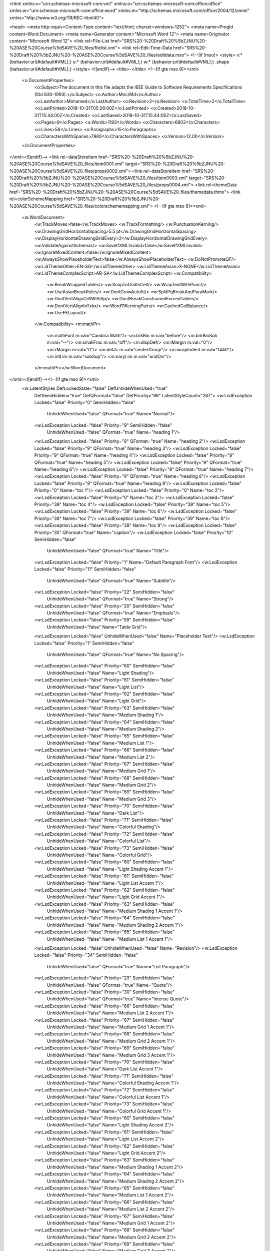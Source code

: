 <html xmlns:v="urn:schemas-microsoft-com:vml"
xmlns:o="urn:schemas-microsoft-com:office:office"
xmlns:w="urn:schemas-microsoft-com:office:word"
xmlns:m="http://schemas.microsoft.com/office/2004/12/omml"
xmlns="http://www.w3.org/TR/REC-html40">

<head>
<meta http-equiv=Content-Type content="text/html; charset=windows-1252">
<meta name=ProgId content=Word.Document>
<meta name=Generator content="Microsoft Word 12">
<meta name=Originator content="Microsoft Word 12">
<link rel=File-List
href="SRS%20-%20Draft%20%5bZJNU%20-%20ASE%20Course%5dSAVE%20_files/filelist.xml">
<link rel=Edit-Time-Data
href="SRS%20-%20Draft%20%5bZJNU%20-%20ASE%20Course%5dSAVE%20_files/editdata.mso">
<!--[if !mso]>
<style>
v\:* {behavior:url(#default#VML);}
o\:* {behavior:url(#default#VML);}
w\:* {behavior:url(#default#VML);}
.shape {behavior:url(#default#VML);}
</style>
<![endif]-->
<title>-</title>
<!--[if gte mso 9]><xml>
 <o:DocumentProperties>
  <o:Subject>The document in this file adapts the IEEE Guide to Software Requirements Specifications (Std 830-1993).</o:Subject>
  <o:Author>Mnc/Md</o:Author>
  <o:LastAuthor>Mohamed</o:LastAuthor>
  <o:Revision>2</o:Revision>
  <o:TotalTime>2</o:TotalTime>
  <o:LastPrinted>2018-10-31T05:26:00Z</o:LastPrinted>
  <o:Created>2018-10-31T15:44:00Z</o:Created>
  <o:LastSaved>2018-10-31T15:44:00Z</o:LastSaved>
  <o:Pages>9</o:Pages>
  <o:Words>1193</o:Words>
  <o:Characters>6802</o:Characters>
  <o:Lines>56</o:Lines>
  <o:Paragraphs>15</o:Paragraphs>
  <o:CharactersWithSpaces>7980</o:CharactersWithSpaces>
  <o:Version>12.00</o:Version>
 </o:DocumentProperties>
</xml><![endif]-->
<link rel=dataStoreItem
href="SRS%20-%20Draft%20%5bZJNU%20-%20ASE%20Course%5dSAVE%20_files/item0001.xml"
target="SRS%20-%20Draft%20%5bZJNU%20-%20ASE%20Course%5dSAVE%20_files/props0002.xml">
<link rel=dataStoreItem
href="SRS%20-%20Draft%20%5bZJNU%20-%20ASE%20Course%5dSAVE%20_files/item0003.xml"
target="SRS%20-%20Draft%20%5bZJNU%20-%20ASE%20Course%5dSAVE%20_files/props0004.xml">
<link rel=themeData
href="SRS%20-%20Draft%20%5bZJNU%20-%20ASE%20Course%5dSAVE%20_files/themedata.thmx">
<link rel=colorSchemeMapping
href="SRS%20-%20Draft%20%5bZJNU%20-%20ASE%20Course%5dSAVE%20_files/colorschememapping.xml">
<!--[if gte mso 9]><xml>
 <w:WordDocument>
  <w:TrackMoves>false</w:TrackMoves>
  <w:TrackFormatting/>
  <w:PunctuationKerning/>
  <w:DrawingGridHorizontalSpacing>5.5 pt</w:DrawingGridHorizontalSpacing>
  <w:DisplayHorizontalDrawingGridEvery>2</w:DisplayHorizontalDrawingGridEvery>
  <w:ValidateAgainstSchemas/>
  <w:SaveIfXMLInvalid>false</w:SaveIfXMLInvalid>
  <w:IgnoreMixedContent>false</w:IgnoreMixedContent>
  <w:AlwaysShowPlaceholderText>false</w:AlwaysShowPlaceholderText>
  <w:DoNotPromoteQF/>
  <w:LidThemeOther>EN-SG</w:LidThemeOther>
  <w:LidThemeAsian>X-NONE</w:LidThemeAsian>
  <w:LidThemeComplexScript>AR-SA</w:LidThemeComplexScript>
  <w:Compatibility>
   <w:BreakWrappedTables/>
   <w:SnapToGridInCell/>
   <w:WrapTextWithPunct/>
   <w:UseAsianBreakRules/>
   <w:DontGrowAutofit/>
   <w:SplitPgBreakAndParaMark/>
   <w:DontVertAlignCellWithSp/>
   <w:DontBreakConstrainedForcedTables/>
   <w:DontVertAlignInTxbx/>
   <w:Word11KerningPairs/>
   <w:CachedColBalance/>
   <w:UseFELayout/>
  </w:Compatibility>
  <m:mathPr>
   <m:mathFont m:val="Cambria Math"/>
   <m:brkBin m:val="before"/>
   <m:brkBinSub m:val="--"/>
   <m:smallFrac m:val="off"/>
   <m:dispDef/>
   <m:lMargin m:val="0"/>
   <m:rMargin m:val="0"/>
   <m:defJc m:val="centerGroup"/>
   <m:wrapIndent m:val="1440"/>
   <m:intLim m:val="subSup"/>
   <m:naryLim m:val="undOvr"/>
  </m:mathPr></w:WordDocument>
</xml><![endif]--><!--[if gte mso 9]><xml>
 <w:LatentStyles DefLockedState="false" DefUnhideWhenUsed="true"
  DefSemiHidden="true" DefQFormat="false" DefPriority="99"
  LatentStyleCount="267">
  <w:LsdException Locked="false" Priority="0" SemiHidden="false"
   UnhideWhenUsed="false" QFormat="true" Name="Normal"/>
  <w:LsdException Locked="false" Priority="9" SemiHidden="false"
   UnhideWhenUsed="false" QFormat="true" Name="heading 1"/>
  <w:LsdException Locked="false" Priority="9" QFormat="true" Name="heading 2"/>
  <w:LsdException Locked="false" Priority="9" QFormat="true" Name="heading 3"/>
  <w:LsdException Locked="false" Priority="9" QFormat="true" Name="heading 4"/>
  <w:LsdException Locked="false" Priority="9" QFormat="true" Name="heading 5"/>
  <w:LsdException Locked="false" Priority="9" QFormat="true" Name="heading 6"/>
  <w:LsdException Locked="false" Priority="9" QFormat="true" Name="heading 7"/>
  <w:LsdException Locked="false" Priority="9" QFormat="true" Name="heading 8"/>
  <w:LsdException Locked="false" Priority="9" QFormat="true" Name="heading 9"/>
  <w:LsdException Locked="false" Priority="0" Name="toc 1"/>
  <w:LsdException Locked="false" Priority="0" Name="toc 2"/>
  <w:LsdException Locked="false" Priority="0" Name="toc 3"/>
  <w:LsdException Locked="false" Priority="39" Name="toc 4"/>
  <w:LsdException Locked="false" Priority="39" Name="toc 5"/>
  <w:LsdException Locked="false" Priority="39" Name="toc 6"/>
  <w:LsdException Locked="false" Priority="39" Name="toc 7"/>
  <w:LsdException Locked="false" Priority="39" Name="toc 8"/>
  <w:LsdException Locked="false" Priority="39" Name="toc 9"/>
  <w:LsdException Locked="false" Priority="35" QFormat="true" Name="caption"/>
  <w:LsdException Locked="false" Priority="10" SemiHidden="false"
   UnhideWhenUsed="false" QFormat="true" Name="Title"/>
  <w:LsdException Locked="false" Priority="1" Name="Default Paragraph Font"/>
  <w:LsdException Locked="false" Priority="11" SemiHidden="false"
   UnhideWhenUsed="false" QFormat="true" Name="Subtitle"/>
  <w:LsdException Locked="false" Priority="22" SemiHidden="false"
   UnhideWhenUsed="false" QFormat="true" Name="Strong"/>
  <w:LsdException Locked="false" Priority="20" SemiHidden="false"
   UnhideWhenUsed="false" QFormat="true" Name="Emphasis"/>
  <w:LsdException Locked="false" Priority="59" SemiHidden="false"
   UnhideWhenUsed="false" Name="Table Grid"/>
  <w:LsdException Locked="false" UnhideWhenUsed="false" Name="Placeholder Text"/>
  <w:LsdException Locked="false" Priority="1" SemiHidden="false"
   UnhideWhenUsed="false" QFormat="true" Name="No Spacing"/>
  <w:LsdException Locked="false" Priority="60" SemiHidden="false"
   UnhideWhenUsed="false" Name="Light Shading"/>
  <w:LsdException Locked="false" Priority="61" SemiHidden="false"
   UnhideWhenUsed="false" Name="Light List"/>
  <w:LsdException Locked="false" Priority="62" SemiHidden="false"
   UnhideWhenUsed="false" Name="Light Grid"/>
  <w:LsdException Locked="false" Priority="63" SemiHidden="false"
   UnhideWhenUsed="false" Name="Medium Shading 1"/>
  <w:LsdException Locked="false" Priority="64" SemiHidden="false"
   UnhideWhenUsed="false" Name="Medium Shading 2"/>
  <w:LsdException Locked="false" Priority="65" SemiHidden="false"
   UnhideWhenUsed="false" Name="Medium List 1"/>
  <w:LsdException Locked="false" Priority="66" SemiHidden="false"
   UnhideWhenUsed="false" Name="Medium List 2"/>
  <w:LsdException Locked="false" Priority="67" SemiHidden="false"
   UnhideWhenUsed="false" Name="Medium Grid 1"/>
  <w:LsdException Locked="false" Priority="68" SemiHidden="false"
   UnhideWhenUsed="false" Name="Medium Grid 2"/>
  <w:LsdException Locked="false" Priority="69" SemiHidden="false"
   UnhideWhenUsed="false" Name="Medium Grid 3"/>
  <w:LsdException Locked="false" Priority="70" SemiHidden="false"
   UnhideWhenUsed="false" Name="Dark List"/>
  <w:LsdException Locked="false" Priority="71" SemiHidden="false"
   UnhideWhenUsed="false" Name="Colorful Shading"/>
  <w:LsdException Locked="false" Priority="72" SemiHidden="false"
   UnhideWhenUsed="false" Name="Colorful List"/>
  <w:LsdException Locked="false" Priority="73" SemiHidden="false"
   UnhideWhenUsed="false" Name="Colorful Grid"/>
  <w:LsdException Locked="false" Priority="60" SemiHidden="false"
   UnhideWhenUsed="false" Name="Light Shading Accent 1"/>
  <w:LsdException Locked="false" Priority="61" SemiHidden="false"
   UnhideWhenUsed="false" Name="Light List Accent 1"/>
  <w:LsdException Locked="false" Priority="62" SemiHidden="false"
   UnhideWhenUsed="false" Name="Light Grid Accent 1"/>
  <w:LsdException Locked="false" Priority="63" SemiHidden="false"
   UnhideWhenUsed="false" Name="Medium Shading 1 Accent 1"/>
  <w:LsdException Locked="false" Priority="64" SemiHidden="false"
   UnhideWhenUsed="false" Name="Medium Shading 2 Accent 1"/>
  <w:LsdException Locked="false" Priority="65" SemiHidden="false"
   UnhideWhenUsed="false" Name="Medium List 1 Accent 1"/>
  <w:LsdException Locked="false" UnhideWhenUsed="false" Name="Revision"/>
  <w:LsdException Locked="false" Priority="34" SemiHidden="false"
   UnhideWhenUsed="false" QFormat="true" Name="List Paragraph"/>
  <w:LsdException Locked="false" Priority="29" SemiHidden="false"
   UnhideWhenUsed="false" QFormat="true" Name="Quote"/>
  <w:LsdException Locked="false" Priority="30" SemiHidden="false"
   UnhideWhenUsed="false" QFormat="true" Name="Intense Quote"/>
  <w:LsdException Locked="false" Priority="66" SemiHidden="false"
   UnhideWhenUsed="false" Name="Medium List 2 Accent 1"/>
  <w:LsdException Locked="false" Priority="67" SemiHidden="false"
   UnhideWhenUsed="false" Name="Medium Grid 1 Accent 1"/>
  <w:LsdException Locked="false" Priority="68" SemiHidden="false"
   UnhideWhenUsed="false" Name="Medium Grid 2 Accent 1"/>
  <w:LsdException Locked="false" Priority="69" SemiHidden="false"
   UnhideWhenUsed="false" Name="Medium Grid 3 Accent 1"/>
  <w:LsdException Locked="false" Priority="70" SemiHidden="false"
   UnhideWhenUsed="false" Name="Dark List Accent 1"/>
  <w:LsdException Locked="false" Priority="71" SemiHidden="false"
   UnhideWhenUsed="false" Name="Colorful Shading Accent 1"/>
  <w:LsdException Locked="false" Priority="72" SemiHidden="false"
   UnhideWhenUsed="false" Name="Colorful List Accent 1"/>
  <w:LsdException Locked="false" Priority="73" SemiHidden="false"
   UnhideWhenUsed="false" Name="Colorful Grid Accent 1"/>
  <w:LsdException Locked="false" Priority="60" SemiHidden="false"
   UnhideWhenUsed="false" Name="Light Shading Accent 2"/>
  <w:LsdException Locked="false" Priority="61" SemiHidden="false"
   UnhideWhenUsed="false" Name="Light List Accent 2"/>
  <w:LsdException Locked="false" Priority="62" SemiHidden="false"
   UnhideWhenUsed="false" Name="Light Grid Accent 2"/>
  <w:LsdException Locked="false" Priority="63" SemiHidden="false"
   UnhideWhenUsed="false" Name="Medium Shading 1 Accent 2"/>
  <w:LsdException Locked="false" Priority="64" SemiHidden="false"
   UnhideWhenUsed="false" Name="Medium Shading 2 Accent 2"/>
  <w:LsdException Locked="false" Priority="65" SemiHidden="false"
   UnhideWhenUsed="false" Name="Medium List 1 Accent 2"/>
  <w:LsdException Locked="false" Priority="66" SemiHidden="false"
   UnhideWhenUsed="false" Name="Medium List 2 Accent 2"/>
  <w:LsdException Locked="false" Priority="67" SemiHidden="false"
   UnhideWhenUsed="false" Name="Medium Grid 1 Accent 2"/>
  <w:LsdException Locked="false" Priority="68" SemiHidden="false"
   UnhideWhenUsed="false" Name="Medium Grid 2 Accent 2"/>
  <w:LsdException Locked="false" Priority="69" SemiHidden="false"
   UnhideWhenUsed="false" Name="Medium Grid 3 Accent 2"/>
  <w:LsdException Locked="false" Priority="70" SemiHidden="false"
   UnhideWhenUsed="false" Name="Dark List Accent 2"/>
  <w:LsdException Locked="false" Priority="71" SemiHidden="false"
   UnhideWhenUsed="false" Name="Colorful Shading Accent 2"/>
  <w:LsdException Locked="false" Priority="72" SemiHidden="false"
   UnhideWhenUsed="false" Name="Colorful List Accent 2"/>
  <w:LsdException Locked="false" Priority="73" SemiHidden="false"
   UnhideWhenUsed="false" Name="Colorful Grid Accent 2"/>
  <w:LsdException Locked="false" Priority="60" SemiHidden="false"
   UnhideWhenUsed="false" Name="Light Shading Accent 3"/>
  <w:LsdException Locked="false" Priority="61" SemiHidden="false"
   UnhideWhenUsed="false" Name="Light List Accent 3"/>
  <w:LsdException Locked="false" Priority="62" SemiHidden="false"
   UnhideWhenUsed="false" Name="Light Grid Accent 3"/>
  <w:LsdException Locked="false" Priority="63" SemiHidden="false"
   UnhideWhenUsed="false" Name="Medium Shading 1 Accent 3"/>
  <w:LsdException Locked="false" Priority="64" SemiHidden="false"
   UnhideWhenUsed="false" Name="Medium Shading 2 Accent 3"/>
  <w:LsdException Locked="false" Priority="65" SemiHidden="false"
   UnhideWhenUsed="false" Name="Medium List 1 Accent 3"/>
  <w:LsdException Locked="false" Priority="66" SemiHidden="false"
   UnhideWhenUsed="false" Name="Medium List 2 Accent 3"/>
  <w:LsdException Locked="false" Priority="67" SemiHidden="false"
   UnhideWhenUsed="false" Name="Medium Grid 1 Accent 3"/>
  <w:LsdException Locked="false" Priority="68" SemiHidden="false"
   UnhideWhenUsed="false" Name="Medium Grid 2 Accent 3"/>
  <w:LsdException Locked="false" Priority="69" SemiHidden="false"
   UnhideWhenUsed="false" Name="Medium Grid 3 Accent 3"/>
  <w:LsdException Locked="false" Priority="70" SemiHidden="false"
   UnhideWhenUsed="false" Name="Dark List Accent 3"/>
  <w:LsdException Locked="false" Priority="71" SemiHidden="false"
   UnhideWhenUsed="false" Name="Colorful Shading Accent 3"/>
  <w:LsdException Locked="false" Priority="72" SemiHidden="false"
   UnhideWhenUsed="false" Name="Colorful List Accent 3"/>
  <w:LsdException Locked="false" Priority="73" SemiHidden="false"
   UnhideWhenUsed="false" Name="Colorful Grid Accent 3"/>
  <w:LsdException Locked="false" Priority="60" SemiHidden="false"
   UnhideWhenUsed="false" Name="Light Shading Accent 4"/>
  <w:LsdException Locked="false" Priority="61" SemiHidden="false"
   UnhideWhenUsed="false" Name="Light List Accent 4"/>
  <w:LsdException Locked="false" Priority="62" SemiHidden="false"
   UnhideWhenUsed="false" Name="Light Grid Accent 4"/>
  <w:LsdException Locked="false" Priority="63" SemiHidden="false"
   UnhideWhenUsed="false" Name="Medium Shading 1 Accent 4"/>
  <w:LsdException Locked="false" Priority="64" SemiHidden="false"
   UnhideWhenUsed="false" Name="Medium Shading 2 Accent 4"/>
  <w:LsdException Locked="false" Priority="65" SemiHidden="false"
   UnhideWhenUsed="false" Name="Medium List 1 Accent 4"/>
  <w:LsdException Locked="false" Priority="66" SemiHidden="false"
   UnhideWhenUsed="false" Name="Medium List 2 Accent 4"/>
  <w:LsdException Locked="false" Priority="67" SemiHidden="false"
   UnhideWhenUsed="false" Name="Medium Grid 1 Accent 4"/>
  <w:LsdException Locked="false" Priority="68" SemiHidden="false"
   UnhideWhenUsed="false" Name="Medium Grid 2 Accent 4"/>
  <w:LsdException Locked="false" Priority="69" SemiHidden="false"
   UnhideWhenUsed="false" Name="Medium Grid 3 Accent 4"/>
  <w:LsdException Locked="false" Priority="70" SemiHidden="false"
   UnhideWhenUsed="false" Name="Dark List Accent 4"/>
  <w:LsdException Locked="false" Priority="71" SemiHidden="false"
   UnhideWhenUsed="false" Name="Colorful Shading Accent 4"/>
  <w:LsdException Locked="false" Priority="72" SemiHidden="false"
   UnhideWhenUsed="false" Name="Colorful List Accent 4"/>
  <w:LsdException Locked="false" Priority="73" SemiHidden="false"
   UnhideWhenUsed="false" Name="Colorful Grid Accent 4"/>
  <w:LsdException Locked="false" Priority="60" SemiHidden="false"
   UnhideWhenUsed="false" Name="Light Shading Accent 5"/>
  <w:LsdException Locked="false" Priority="61" SemiHidden="false"
   UnhideWhenUsed="false" Name="Light List Accent 5"/>
  <w:LsdException Locked="false" Priority="62" SemiHidden="false"
   UnhideWhenUsed="false" Name="Light Grid Accent 5"/>
  <w:LsdException Locked="false" Priority="63" SemiHidden="false"
   UnhideWhenUsed="false" Name="Medium Shading 1 Accent 5"/>
  <w:LsdException Locked="false" Priority="64" SemiHidden="false"
   UnhideWhenUsed="false" Name="Medium Shading 2 Accent 5"/>
  <w:LsdException Locked="false" Priority="65" SemiHidden="false"
   UnhideWhenUsed="false" Name="Medium List 1 Accent 5"/>
  <w:LsdException Locked="false" Priority="66" SemiHidden="false"
   UnhideWhenUsed="false" Name="Medium List 2 Accent 5"/>
  <w:LsdException Locked="false" Priority="67" SemiHidden="false"
   UnhideWhenUsed="false" Name="Medium Grid 1 Accent 5"/>
  <w:LsdException Locked="false" Priority="68" SemiHidden="false"
   UnhideWhenUsed="false" Name="Medium Grid 2 Accent 5"/>
  <w:LsdException Locked="false" Priority="69" SemiHidden="false"
   UnhideWhenUsed="false" Name="Medium Grid 3 Accent 5"/>
  <w:LsdException Locked="false" Priority="70" SemiHidden="false"
   UnhideWhenUsed="false" Name="Dark List Accent 5"/>
  <w:LsdException Locked="false" Priority="71" SemiHidden="false"
   UnhideWhenUsed="false" Name="Colorful Shading Accent 5"/>
  <w:LsdException Locked="false" Priority="72" SemiHidden="false"
   UnhideWhenUsed="false" Name="Colorful List Accent 5"/>
  <w:LsdException Locked="false" Priority="73" SemiHidden="false"
   UnhideWhenUsed="false" Name="Colorful Grid Accent 5"/>
  <w:LsdException Locked="false" Priority="60" SemiHidden="false"
   UnhideWhenUsed="false" Name="Light Shading Accent 6"/>
  <w:LsdException Locked="false" Priority="61" SemiHidden="false"
   UnhideWhenUsed="false" Name="Light List Accent 6"/>
  <w:LsdException Locked="false" Priority="62" SemiHidden="false"
   UnhideWhenUsed="false" Name="Light Grid Accent 6"/>
  <w:LsdException Locked="false" Priority="63" SemiHidden="false"
   UnhideWhenUsed="false" Name="Medium Shading 1 Accent 6"/>
  <w:LsdException Locked="false" Priority="64" SemiHidden="false"
   UnhideWhenUsed="false" Name="Medium Shading 2 Accent 6"/>
  <w:LsdException Locked="false" Priority="65" SemiHidden="false"
   UnhideWhenUsed="false" Name="Medium List 1 Accent 6"/>
  <w:LsdException Locked="false" Priority="66" SemiHidden="false"
   UnhideWhenUsed="false" Name="Medium List 2 Accent 6"/>
  <w:LsdException Locked="false" Priority="67" SemiHidden="false"
   UnhideWhenUsed="false" Name="Medium Grid 1 Accent 6"/>
  <w:LsdException Locked="false" Priority="68" SemiHidden="false"
   UnhideWhenUsed="false" Name="Medium Grid 2 Accent 6"/>
  <w:LsdException Locked="false" Priority="69" SemiHidden="false"
   UnhideWhenUsed="false" Name="Medium Grid 3 Accent 6"/>
  <w:LsdException Locked="false" Priority="70" SemiHidden="false"
   UnhideWhenUsed="false" Name="Dark List Accent 6"/>
  <w:LsdException Locked="false" Priority="71" SemiHidden="false"
   UnhideWhenUsed="false" Name="Colorful Shading Accent 6"/>
  <w:LsdException Locked="false" Priority="72" SemiHidden="false"
   UnhideWhenUsed="false" Name="Colorful List Accent 6"/>
  <w:LsdException Locked="false" Priority="73" SemiHidden="false"
   UnhideWhenUsed="false" Name="Colorful Grid Accent 6"/>
  <w:LsdException Locked="false" Priority="19" SemiHidden="false"
   UnhideWhenUsed="false" QFormat="true" Name="Subtle Emphasis"/>
  <w:LsdException Locked="false" Priority="21" SemiHidden="false"
   UnhideWhenUsed="false" QFormat="true" Name="Intense Emphasis"/>
  <w:LsdException Locked="false" Priority="31" SemiHidden="false"
   UnhideWhenUsed="false" QFormat="true" Name="Subtle Reference"/>
  <w:LsdException Locked="false" Priority="32" SemiHidden="false"
   UnhideWhenUsed="false" QFormat="true" Name="Intense Reference"/>
  <w:LsdException Locked="false" Priority="33" SemiHidden="false"
   UnhideWhenUsed="false" QFormat="true" Name="Book Title"/>
  <w:LsdException Locked="false" Priority="37" Name="Bibliography"/>
  <w:LsdException Locked="false" Priority="39" QFormat="true" Name="TOC Heading"/>
 </w:LatentStyles>
</xml><![endif]-->
<link rel=plchdr
href="SRS%20-%20Draft%20%5bZJNU%20-%20ASE%20Course%5dSAVE%20_files/plchdr.htm">
<style>
<!--
 /* Font Definitions */
 @font-face
	{font-family:Wingdings;
	panose-1:5 0 0 0 0 0 0 0 0 0;
	mso-font-charset:2;
	mso-generic-font-family:auto;
	mso-font-pitch:variable;
	mso-font-signature:0 268435456 0 0 -2147483648 0;}
@font-face
	{font-family:"Cambria Math";
	panose-1:2 4 5 3 5 4 6 3 2 4;
	mso-font-charset:1;
	mso-generic-font-family:roman;
	mso-font-format:other;
	mso-font-pitch:variable;
	mso-font-signature:0 0 0 0 0 0;}
@font-face
	{font-family:Cambria;
	panose-1:2 4 5 3 5 4 6 3 2 4;
	mso-font-charset:0;
	mso-generic-font-family:roman;
	mso-font-pitch:variable;
	mso-font-signature:-536870145 1073743103 0 0 415 0;}
@font-face
	{font-family:Calibri;
	panose-1:2 15 5 2 2 2 4 3 2 4;
	mso-font-charset:0;
	mso-generic-font-family:swiss;
	mso-font-pitch:variable;
	mso-font-signature:-520092929 1073786111 9 0 415 0;}
@font-face
	{font-family:Tahoma;
	panose-1:2 11 6 4 3 5 4 4 2 4;
	mso-font-charset:0;
	mso-generic-font-family:swiss;
	mso-font-format:other;
	mso-font-pitch:variable;
	mso-font-signature:3 0 0 0 1 0;}
@font-face
	{font-family:Consolas;
	panose-1:2 11 6 9 2 2 4 3 2 4;
	mso-font-charset:0;
	mso-generic-font-family:modern;
	mso-font-pitch:fixed;
	mso-font-signature:-520092929 1073806591 9 0 415 0;}
@font-face
	{font-family:"Segoe UI";
	panose-1:2 11 5 2 4 2 4 2 2 3;
	mso-font-charset:0;
	mso-generic-font-family:swiss;
	mso-font-pitch:variable;
	mso-font-signature:-520084737 -1073683329 41 0 479 0;}
 /* Style Definitions */
 p.MsoNormal, li.MsoNormal, div.MsoNormal
	{mso-style-unhide:no;
	mso-style-qformat:yes;
	mso-style-parent:"";
	margin-top:0cm;
	margin-right:0cm;
	margin-bottom:10.0pt;
	margin-left:0cm;
	line-height:115%;
	mso-pagination:widow-orphan;
	font-size:11.0pt;
	font-family:"Calibri","sans-serif";
	mso-ascii-font-family:Calibri;
	mso-ascii-theme-font:minor-latin;
	mso-fareast-font-family:"Times New Roman";
	mso-fareast-theme-font:minor-fareast;
	mso-hansi-font-family:Calibri;
	mso-hansi-theme-font:minor-latin;
	mso-bidi-font-family:Arial;
	mso-bidi-theme-font:minor-bidi;}
h2
	{mso-style-noshow:yes;
	mso-style-priority:9;
	mso-style-qformat:yes;
	mso-style-link:"Heading 2 Char";
	mso-style-next:Normal;
	margin-top:10.0pt;
	margin-right:0cm;
	margin-bottom:0cm;
	margin-left:0cm;
	margin-bottom:.0001pt;
	line-height:115%;
	mso-pagination:widow-orphan lines-together;
	page-break-after:avoid;
	mso-outline-level:2;
	font-size:13.0pt;
	font-family:"Cambria","serif";
	mso-ascii-font-family:Cambria;
	mso-ascii-theme-font:major-latin;
	mso-fareast-font-family:"Times New Roman";
	mso-fareast-theme-font:major-fareast;
	mso-hansi-font-family:Cambria;
	mso-hansi-theme-font:major-latin;
	mso-bidi-font-family:"Times New Roman";
	mso-bidi-theme-font:major-bidi;
	color:#4F81BD;
	mso-themecolor:accent1;}
h4
	{mso-style-priority:9;
	mso-style-unhide:no;
	mso-style-qformat:yes;
	mso-style-link:"Heading 4 Char";
	mso-margin-top-alt:auto;
	margin-right:0cm;
	mso-margin-bottom-alt:auto;
	margin-left:0cm;
	mso-pagination:widow-orphan;
	mso-outline-level:4;
	font-size:12.0pt;
	font-family:"Times New Roman","serif";
	mso-fareast-font-family:"Times New Roman";}
p.MsoToc1, li.MsoToc1, div.MsoToc1
	{mso-style-noshow:yes;
	mso-style-unhide:no;
	mso-style-next:Normal;
	margin-top:12.0pt;
	margin-right:36.0pt;
	margin-bottom:6.0pt;
	margin-left:0cm;
	mso-pagination:widow-orphan;
	tab-stops:right 468.0pt;
	font-size:10.0pt;
	font-family:"Times New Roman","serif";
	mso-fareast-font-family:"Times New Roman";
	color:black;
	mso-ansi-language:EN-US;
	mso-fareast-language:EN-US;
	font-weight:bold;
	mso-bidi-font-weight:normal;}
p.MsoToc2, li.MsoToc2, div.MsoToc2
	{mso-style-noshow:yes;
	mso-style-unhide:no;
	mso-style-next:Normal;
	margin-top:6.0pt;
	margin-right:36.0pt;
	margin-bottom:0cm;
	margin-left:12.0pt;
	margin-bottom:.0001pt;
	mso-pagination:widow-orphan;
	tab-stops:right 468.0pt;
	font-size:10.0pt;
	font-family:"Times New Roman","serif";
	mso-fareast-font-family:"Times New Roman";
	color:black;
	mso-ansi-language:EN-US;
	mso-fareast-language:EN-US;
	font-style:italic;
	mso-bidi-font-style:normal;}
p.MsoToc3, li.MsoToc3, div.MsoToc3
	{mso-style-noshow:yes;
	mso-style-unhide:no;
	mso-style-next:Normal;
	margin-top:0cm;
	margin-right:36.0pt;
	margin-bottom:0cm;
	margin-left:24.0pt;
	margin-bottom:.0001pt;
	mso-pagination:widow-orphan;
	tab-stops:right 468.0pt;
	font-size:10.0pt;
	font-family:"Times New Roman","serif";
	mso-fareast-font-family:"Times New Roman";
	color:black;
	mso-ansi-language:EN-US;
	mso-fareast-language:EN-US;}
p.MsoHeader, li.MsoHeader, div.MsoHeader
	{mso-style-noshow:yes;
	mso-style-priority:99;
	mso-style-link:"Header Char";
	margin:0cm;
	margin-bottom:.0001pt;
	mso-pagination:widow-orphan;
	tab-stops:center 225.65pt right 451.3pt;
	font-size:11.0pt;
	font-family:"Calibri","sans-serif";
	mso-ascii-font-family:Calibri;
	mso-ascii-theme-font:minor-latin;
	mso-fareast-font-family:"Times New Roman";
	mso-fareast-theme-font:minor-fareast;
	mso-hansi-font-family:Calibri;
	mso-hansi-theme-font:minor-latin;
	mso-bidi-font-family:Arial;
	mso-bidi-theme-font:minor-bidi;}
p.MsoFooter, li.MsoFooter, div.MsoFooter
	{mso-style-noshow:yes;
	mso-style-priority:99;
	mso-style-link:"Footer Char";
	margin:0cm;
	margin-bottom:.0001pt;
	mso-pagination:widow-orphan;
	tab-stops:center 225.65pt right 451.3pt;
	font-size:11.0pt;
	font-family:"Calibri","sans-serif";
	mso-ascii-font-family:Calibri;
	mso-ascii-theme-font:minor-latin;
	mso-fareast-font-family:"Times New Roman";
	mso-fareast-theme-font:minor-fareast;
	mso-hansi-font-family:Calibri;
	mso-hansi-theme-font:minor-latin;
	mso-bidi-font-family:Arial;
	mso-bidi-theme-font:minor-bidi;}
a:link, span.MsoHyperlink
	{mso-style-noshow:yes;
	mso-style-priority:99;
	color:blue;
	text-decoration:underline;
	text-underline:single;}
a:visited, span.MsoHyperlinkFollowed
	{mso-style-noshow:yes;
	mso-style-priority:99;
	color:purple;
	text-decoration:underline;
	text-underline:single;}
pre
	{mso-style-noshow:yes;
	mso-style-priority:99;
	mso-style-link:"HTML Preformatted Char";
	margin:0cm;
	margin-bottom:.0001pt;
	mso-pagination:widow-orphan;
	tab-stops:36.0pt;
	font-size:10.0pt;
	font-family:Consolas;
	mso-fareast-font-family:"Times New Roman";
	mso-fareast-theme-font:minor-fareast;
	mso-bidi-font-family:Arial;
	mso-bidi-theme-font:minor-bidi;}
p.MsoAcetate, li.MsoAcetate, div.MsoAcetate
	{mso-style-noshow:yes;
	mso-style-priority:99;
	mso-style-link:"Balloon Text Char";
	margin:0cm;
	margin-bottom:.0001pt;
	mso-pagination:widow-orphan;
	font-size:8.0pt;
	font-family:"Tahoma","sans-serif";
	mso-fareast-font-family:"Times New Roman";
	mso-fareast-theme-font:minor-fareast;
	mso-bidi-font-family:Tahoma;}
p.MsoNoSpacing, li.MsoNoSpacing, div.MsoNoSpacing
	{mso-style-priority:1;
	mso-style-unhide:no;
	mso-style-qformat:yes;
	mso-style-parent:"";
	mso-style-link:"No Spacing Char";
	margin:0cm;
	margin-bottom:.0001pt;
	mso-pagination:widow-orphan;
	font-size:11.0pt;
	font-family:"Calibri","sans-serif";
	mso-ascii-font-family:Calibri;
	mso-ascii-theme-font:minor-latin;
	mso-fareast-font-family:"Times New Roman";
	mso-fareast-theme-font:minor-fareast;
	mso-hansi-font-family:Calibri;
	mso-hansi-theme-font:minor-latin;
	mso-bidi-font-family:Arial;
	mso-bidi-theme-font:minor-bidi;
	mso-ansi-language:EN-US;
	mso-fareast-language:EN-US;}
p.MsoListParagraph, li.MsoListParagraph, div.MsoListParagraph
	{mso-style-priority:34;
	mso-style-unhide:no;
	mso-style-qformat:yes;
	margin-top:0cm;
	margin-right:0cm;
	margin-bottom:10.0pt;
	margin-left:36.0pt;
	mso-add-space:auto;
	line-height:115%;
	mso-pagination:widow-orphan;
	font-size:11.0pt;
	font-family:"Calibri","sans-serif";
	mso-ascii-font-family:Calibri;
	mso-ascii-theme-font:minor-latin;
	mso-fareast-font-family:"Times New Roman";
	mso-fareast-theme-font:minor-fareast;
	mso-hansi-font-family:Calibri;
	mso-hansi-theme-font:minor-latin;
	mso-bidi-font-family:Arial;
	mso-bidi-theme-font:minor-bidi;}
p.MsoListParagraphCxSpFirst, li.MsoListParagraphCxSpFirst, div.MsoListParagraphCxSpFirst
	{mso-style-priority:34;
	mso-style-unhide:no;
	mso-style-qformat:yes;
	mso-style-type:export-only;
	margin-top:0cm;
	margin-right:0cm;
	margin-bottom:0cm;
	margin-left:36.0pt;
	margin-bottom:.0001pt;
	mso-add-space:auto;
	line-height:115%;
	mso-pagination:widow-orphan;
	font-size:11.0pt;
	font-family:"Calibri","sans-serif";
	mso-ascii-font-family:Calibri;
	mso-ascii-theme-font:minor-latin;
	mso-fareast-font-family:"Times New Roman";
	mso-fareast-theme-font:minor-fareast;
	mso-hansi-font-family:Calibri;
	mso-hansi-theme-font:minor-latin;
	mso-bidi-font-family:Arial;
	mso-bidi-theme-font:minor-bidi;}
p.MsoListParagraphCxSpMiddle, li.MsoListParagraphCxSpMiddle, div.MsoListParagraphCxSpMiddle
	{mso-style-priority:34;
	mso-style-unhide:no;
	mso-style-qformat:yes;
	mso-style-type:export-only;
	margin-top:0cm;
	margin-right:0cm;
	margin-bottom:0cm;
	margin-left:36.0pt;
	margin-bottom:.0001pt;
	mso-add-space:auto;
	line-height:115%;
	mso-pagination:widow-orphan;
	font-size:11.0pt;
	font-family:"Calibri","sans-serif";
	mso-ascii-font-family:Calibri;
	mso-ascii-theme-font:minor-latin;
	mso-fareast-font-family:"Times New Roman";
	mso-fareast-theme-font:minor-fareast;
	mso-hansi-font-family:Calibri;
	mso-hansi-theme-font:minor-latin;
	mso-bidi-font-family:Arial;
	mso-bidi-theme-font:minor-bidi;}
p.MsoListParagraphCxSpLast, li.MsoListParagraphCxSpLast, div.MsoListParagraphCxSpLast
	{mso-style-priority:34;
	mso-style-unhide:no;
	mso-style-qformat:yes;
	mso-style-type:export-only;
	margin-top:0cm;
	margin-right:0cm;
	margin-bottom:10.0pt;
	margin-left:36.0pt;
	mso-add-space:auto;
	line-height:115%;
	mso-pagination:widow-orphan;
	font-size:11.0pt;
	font-family:"Calibri","sans-serif";
	mso-ascii-font-family:Calibri;
	mso-ascii-theme-font:minor-latin;
	mso-fareast-font-family:"Times New Roman";
	mso-fareast-theme-font:minor-fareast;
	mso-hansi-font-family:Calibri;
	mso-hansi-theme-font:minor-latin;
	mso-bidi-font-family:Arial;
	mso-bidi-theme-font:minor-bidi;}
span.Heading4Char
	{mso-style-name:"Heading 4 Char";
	mso-style-priority:9;
	mso-style-unhide:no;
	mso-style-locked:yes;
	mso-style-link:"Heading 4";
	mso-ansi-font-size:12.0pt;
	mso-bidi-font-size:12.0pt;
	font-family:"Times New Roman","serif";
	mso-ascii-font-family:"Times New Roman";
	mso-fareast-font-family:"Times New Roman";
	mso-hansi-font-family:"Times New Roman";
	mso-bidi-font-family:"Times New Roman";
	font-weight:bold;}
span.z-TopofFormChar
	{mso-style-name:"z-Top of Form Char";
	mso-style-noshow:yes;
	mso-style-priority:99;
	mso-style-unhide:no;
	mso-style-locked:yes;
	mso-style-link:"z-Top of Form";
	mso-ansi-font-size:8.0pt;
	mso-bidi-font-size:8.0pt;
	font-family:"Arial","sans-serif";
	mso-ascii-font-family:Arial;
	mso-fareast-font-family:"Times New Roman";
	mso-hansi-font-family:Arial;
	mso-bidi-font-family:Arial;
	display:none;
	mso-hide:all;}
span.z-BottomofFormChar
	{mso-style-name:"z-Bottom of Form Char";
	mso-style-noshow:yes;
	mso-style-priority:99;
	mso-style-unhide:no;
	mso-style-locked:yes;
	mso-style-link:"z-Bottom of Form";
	mso-ansi-font-size:8.0pt;
	mso-bidi-font-size:8.0pt;
	font-family:"Arial","sans-serif";
	mso-ascii-font-family:Arial;
	mso-fareast-font-family:"Times New Roman";
	mso-hansi-font-family:Arial;
	mso-bidi-font-family:Arial;
	display:none;
	mso-hide:all;}
span.u-fw300
	{mso-style-name:u-fw300;
	mso-style-unhide:no;}
span.u-fs14
	{mso-style-name:u-fs14;
	mso-style-unhide:no;}
span.a
	{mso-style-name:a;
	mso-style-unhide:no;}
span.w
	{mso-style-name:w;
	mso-style-unhide:no;}
span.l
	{mso-style-name:l;
	mso-style-unhide:no;}
span.l7
	{mso-style-name:l7;
	mso-style-unhide:no;}
span.l6
	{mso-style-name:l6;
	mso-style-unhide:no;}
span.l8
	{mso-style-name:l8;
	mso-style-unhide:no;}
span.l9
	{mso-style-name:l9;
	mso-style-unhide:no;}
span.l10
	{mso-style-name:l10;
	mso-style-unhide:no;}
span.w8
	{mso-style-name:w8;
	mso-style-unhide:no;}
span.w7
	{mso-style-name:w7;
	mso-style-unhide:no;}
span.l11
	{mso-style-name:l11;
	mso-style-unhide:no;}
span.w9
	{mso-style-name:w9;
	mso-style-unhide:no;}
span.w10
	{mso-style-name:w10;
	mso-style-unhide:no;}
span.w11
	{mso-style-name:w11;
	mso-style-unhide:no;}
span.l12
	{mso-style-name:l12;
	mso-style-unhide:no;}
span.w6
	{mso-style-name:w6;
	mso-style-unhide:no;}
span.w12
	{mso-style-name:w12;
	mso-style-unhide:no;}
span.u-textuppercase
	{mso-style-name:u-textuppercase;
	mso-style-unhide:no;}
span.BalloonTextChar
	{mso-style-name:"Balloon Text Char";
	mso-style-noshow:yes;
	mso-style-priority:99;
	mso-style-unhide:no;
	mso-style-locked:yes;
	mso-style-link:"Balloon Text";
	mso-ansi-font-size:8.0pt;
	mso-bidi-font-size:8.0pt;
	font-family:"Tahoma","sans-serif";
	mso-ascii-font-family:Tahoma;
	mso-hansi-font-family:Tahoma;
	mso-bidi-font-family:Tahoma;}
span.Heading2Char
	{mso-style-name:"Heading 2 Char";
	mso-style-noshow:yes;
	mso-style-priority:9;
	mso-style-unhide:no;
	mso-style-locked:yes;
	mso-style-link:"Heading 2";
	mso-ansi-font-size:13.0pt;
	mso-bidi-font-size:13.0pt;
	font-family:"Cambria","serif";
	mso-ascii-font-family:Cambria;
	mso-ascii-theme-font:major-latin;
	mso-fareast-font-family:"Times New Roman";
	mso-fareast-theme-font:major-fareast;
	mso-hansi-font-family:Cambria;
	mso-hansi-theme-font:major-latin;
	mso-bidi-font-family:"Times New Roman";
	mso-bidi-theme-font:major-bidi;
	color:#4F81BD;
	mso-themecolor:accent1;
	font-weight:bold;}
span.HeaderChar
	{mso-style-name:"Header Char";
	mso-style-noshow:yes;
	mso-style-priority:99;
	mso-style-unhide:no;
	mso-style-locked:yes;
	mso-style-link:Header;}
span.FooterChar
	{mso-style-name:"Footer Char";
	mso-style-noshow:yes;
	mso-style-priority:99;
	mso-style-unhide:no;
	mso-style-locked:yes;
	mso-style-link:Footer;}
span.NoSpacingChar
	{mso-style-name:"No Spacing Char";
	mso-style-priority:1;
	mso-style-unhide:no;
	mso-style-locked:yes;
	mso-style-link:"No Spacing";
	mso-ansi-language:EN-US;
	mso-fareast-language:EN-US;}
span.HTMLPreformattedChar
	{mso-style-name:"HTML Preformatted Char";
	mso-style-noshow:yes;
	mso-style-priority:99;
	mso-style-unhide:no;
	mso-style-locked:yes;
	mso-style-link:"HTML Preformatted";
	mso-ansi-font-size:10.0pt;
	mso-bidi-font-size:10.0pt;
	font-family:Consolas;
	mso-ascii-font-family:Consolas;
	mso-hansi-font-family:Consolas;}
.MsoChpDefault
	{mso-style-type:export-only;
	mso-default-props:yes;
	mso-ascii-font-family:Calibri;
	mso-ascii-theme-font:minor-latin;
	mso-fareast-font-family:"Times New Roman";
	mso-fareast-theme-font:minor-fareast;
	mso-hansi-font-family:Calibri;
	mso-hansi-theme-font:minor-latin;
	mso-bidi-font-family:Arial;
	mso-bidi-theme-font:minor-bidi;}
.MsoPapDefault
	{mso-style-type:export-only;
	margin-bottom:10.0pt;
	line-height:115%;}
 /* Page Definitions */
 @page
	{mso-footnote-separator:url("SRS%20-%20Draft%20%5bZJNU%20-%20ASE%20Course%5dSAVE%20_files/header.htm") fs;
	mso-footnote-continuation-separator:url("SRS%20-%20Draft%20%5bZJNU%20-%20ASE%20Course%5dSAVE%20_files/header.htm") fcs;
	mso-endnote-separator:url("SRS%20-%20Draft%20%5bZJNU%20-%20ASE%20Course%5dSAVE%20_files/header.htm") es;
	mso-endnote-continuation-separator:url("SRS%20-%20Draft%20%5bZJNU%20-%20ASE%20Course%5dSAVE%20_files/header.htm") ecs;}
@page Section1
	{size:595.3pt 841.9pt;
	margin:72.0pt 72.0pt 72.0pt 72.0pt;
	mso-header-margin:35.4pt;
	mso-footer-margin:35.4pt;
	mso-page-numbers:0;
	mso-title-page:yes;
	mso-header:url("SRS%20-%20Draft%20%5bZJNU%20-%20ASE%20Course%5dSAVE%20_files/header.htm") h1;
	mso-paper-source:0;}
div.Section1
	{page:Section1;}
 /* List Definitions */
 @list l0
	{mso-list-id:39210290;
	mso-list-template-ids:1608794586;}
@list l0:level1
	{mso-level-number-format:bullet;
	mso-level-text:\F0B7;
	mso-level-tab-stop:36.0pt;
	mso-level-number-position:left;
	text-indent:-18.0pt;
	mso-ansi-font-size:10.0pt;
	font-family:Symbol;}
@list l1
	{mso-list-id:98381766;
	mso-list-template-ids:-362267382;}
@list l1:level1
	{mso-level-number-format:bullet;
	mso-level-text:\F0B7;
	mso-level-tab-stop:36.0pt;
	mso-level-number-position:left;
	text-indent:-18.0pt;
	mso-ansi-font-size:10.0pt;
	font-family:Symbol;}
@list l2
	{mso-list-id:107353808;
	mso-list-type:hybrid;
	mso-list-template-ids:-480761178 1208549377 1208549379 1208549381 1208549377 1208549379 1208549381 1208549377 1208549379 1208549381;}
@list l2:level1
	{mso-level-number-format:bullet;
	mso-level-text:\F0B7;
	mso-level-tab-stop:none;
	mso-level-number-position:left;
	text-indent:-18.0pt;
	font-family:Symbol;}
@list l3
	{mso-list-id:118038554;
	mso-list-type:hybrid;
	mso-list-template-ids:1730590896 67698701 67698701 1208549381 1208549377 1208549379 1208549381 1208549377 1208549379 1208549381;}
@list l3:level1
	{mso-level-number-format:bullet;
	mso-level-text:\F0FC;
	mso-level-tab-stop:none;
	mso-level-number-position:left;
	text-indent:-18.0pt;
	font-family:Wingdings;}
@list l3:level2
	{mso-level-number-format:bullet;
	mso-level-text:\F0FC;
	mso-level-tab-stop:none;
	mso-level-number-position:left;
	text-indent:-18.0pt;
	font-family:Wingdings;}
@list l4
	{mso-list-id:400447478;
	mso-list-type:hybrid;
	mso-list-template-ids:2098380276 -1084435742 1208549379 1208549381 1208549377 1208549379 1208549381 1208549377 1208549379 1208549381;}
@list l4:level1
	{mso-level-start-at:7;
	mso-level-number-format:bullet;
	mso-level-text:·;
	mso-level-tab-stop:none;
	mso-level-number-position:left;
	margin-left:57.75pt;
	text-indent:-39.75pt;
	font-family:"Times New Roman","serif";
	mso-fareast-font-family:"Times New Roman";
	mso-fareast-theme-font:minor-fareast;}
@list l5
	{mso-list-id:650985872;
	mso-list-type:hybrid;
	mso-list-template-ids:-575884112 67698701 1208549379 1208549381 1208549377 1208549379 1208549381 1208549377 1208549379 1208549381;}
@list l5:level1
	{mso-level-number-format:bullet;
	mso-level-text:\F0FC;
	mso-level-tab-stop:none;
	mso-level-number-position:left;
	text-indent:-18.0pt;
	font-family:Wingdings;}
@list l5:level2
	{mso-level-number-format:bullet;
	mso-level-text:o;
	mso-level-tab-stop:none;
	mso-level-number-position:left;
	text-indent:-18.0pt;
	font-family:"Courier New";}
@list l6
	{mso-list-id:739140486;
	mso-list-type:hybrid;
	mso-list-template-ids:-1354178430 -771213886 1208549401 1208549403 1208549391 1208549401 1208549403 1208549391 1208549401 1208549403;}
@list l6:level1
	{mso-level-number-format:alpha-lower;
	mso-level-text:"%1\)";
	mso-level-tab-stop:none;
	mso-level-number-position:left;
	margin-left:54.0pt;
	text-indent:-36.0pt;}
@list l7
	{mso-list-id:990446203;
	mso-list-type:hybrid;
	mso-list-template-ids:1833043696 1248380208 1208549379 1208549381 1208549377 1208549379 1208549381 1208549377 1208549379 1208549381;}
@list l7:level1
	{mso-level-start-at:7;
	mso-level-number-format:bullet;
	mso-level-text:·;
	mso-level-tab-stop:none;
	mso-level-number-position:left;
	margin-left:57.75pt;
	text-indent:-39.75pt;
	font-family:"Times New Roman","serif";
	mso-fareast-font-family:"Times New Roman";
	mso-fareast-theme-font:minor-fareast;}
@list l8
	{mso-list-id:1018888678;
	mso-list-template-ids:352771520;}
@list l8:level1
	{mso-level-number-format:bullet;
	mso-level-text:\F0B7;
	mso-level-tab-stop:36.0pt;
	mso-level-number-position:left;
	text-indent:-18.0pt;
	mso-ansi-font-size:10.0pt;
	font-family:Symbol;}
@list l9
	{mso-list-id:1294558294;
	mso-list-type:hybrid;
	mso-list-template-ids:968101582 67698699 1718019612 1208549381 1208549377 1208549379 1208549381 1208549377 1208549379 1208549381;}
@list l9:level1
	{mso-level-number-format:bullet;
	mso-level-text:\F0D8;
	mso-level-tab-stop:none;
	mso-level-number-position:left;
	text-indent:-18.0pt;
	font-family:Wingdings;}
@list l9:level2
	{mso-level-start-at:7;
	mso-level-number-format:bullet;
	mso-level-text:·;
	mso-level-tab-stop:none;
	mso-level-number-position:left;
	margin-left:90.0pt;
	text-indent:-36.0pt;
	font-family:"Times New Roman","serif";
	mso-fareast-font-family:"Times New Roman";
	mso-fareast-theme-font:minor-fareast;}
@list l10
	{mso-list-id:1326204125;
	mso-list-template-ids:856316442;}
@list l10:level1
	{mso-level-number-format:bullet;
	mso-level-text:\F0B7;
	mso-level-tab-stop:36.0pt;
	mso-level-number-position:left;
	text-indent:-18.0pt;
	mso-ansi-font-size:10.0pt;
	font-family:Symbol;}
@list l11
	{mso-list-id:1454904362;
	mso-list-type:hybrid;
	mso-list-template-ids:1772764340 67698699 1208549379 1208549381 1208549377 1208549379 1208549381 1208549377 1208549379 1208549381;}
@list l11:level1
	{mso-level-number-format:bullet;
	mso-level-text:\F0D8;
	mso-level-tab-stop:none;
	mso-level-number-position:left;
	margin-left:57.75pt;
	text-indent:-39.75pt;
	font-family:Wingdings;}
@list l12
	{mso-list-id:1458909463;
	mso-list-type:hybrid;
	mso-list-template-ids:-617680960 -1084435742 1208549379 1208549381 1208549377 1208549379 1208549381 1208549377 1208549379 1208549381;}
@list l12:level1
	{mso-level-start-at:7;
	mso-level-number-format:bullet;
	mso-level-text:·;
	mso-level-tab-stop:none;
	mso-level-number-position:left;
	margin-left:57.75pt;
	text-indent:-39.75pt;
	font-family:"Times New Roman","serif";
	mso-fareast-font-family:"Times New Roman";
	mso-fareast-theme-font:minor-fareast;}
@list l13
	{mso-list-id:1489664600;
	mso-list-type:hybrid;
	mso-list-template-ids:-1819101594 67698699 1208549379 1208549381 1208549377 1208549379 1208549381 1208549377 1208549379 1208549381;}
@list l13:level1
	{mso-level-number-format:bullet;
	mso-level-text:\F0D8;
	mso-level-tab-stop:none;
	mso-level-number-position:left;
	margin-left:57.75pt;
	text-indent:-39.75pt;
	font-family:Wingdings;}
@list l14
	{mso-list-id:1711228010;
	mso-list-type:hybrid;
	mso-list-template-ids:1489912268 -1084435742 1208549379 1208549381 1208549377 1208549379 1208549381 1208549377 1208549379 1208549381;}
@list l14:level1
	{mso-level-start-at:7;
	mso-level-number-format:bullet;
	mso-level-text:·;
	mso-level-tab-stop:none;
	mso-level-number-position:left;
	margin-left:57.75pt;
	text-indent:-39.75pt;
	font-family:"Times New Roman","serif";
	mso-fareast-font-family:"Times New Roman";
	mso-fareast-theme-font:minor-fareast;}
@list l15
	{mso-list-id:2052995392;
	mso-list-template-ids:701519638;}
@list l15:level1
	{mso-level-number-format:bullet;
	mso-level-text:\F0B7;
	mso-level-tab-stop:36.0pt;
	mso-level-number-position:left;
	text-indent:-18.0pt;
	mso-ansi-font-size:10.0pt;
	font-family:Symbol;}
@list l16
	{mso-list-id:2062710078;
	mso-list-type:hybrid;
	mso-list-template-ids:1202905664 67698713 1208549401 1208549403 1208549391 1208549401 1208549403 1208549391 1208549401 1208549403;}
@list l16:level1
	{mso-level-number-format:alpha-lower;
	mso-level-tab-stop:none;
	mso-level-number-position:left;
	text-indent:-18.0pt;}
ol
	{margin-bottom:0cm;}
ul
	{margin-bottom:0cm;}
-->
</style>
<!--[if gte mso 10]>
<style>
 /* Style Definitions */
 table.MsoNormalTable
	{mso-style-name:"Table Normal";
	mso-tstyle-rowband-size:0;
	mso-tstyle-colband-size:0;
	mso-style-noshow:yes;
	mso-style-priority:99;
	mso-style-qformat:yes;
	mso-style-parent:"";
	mso-padding-alt:0cm 5.4pt 0cm 5.4pt;
	mso-para-margin-top:0cm;
	mso-para-margin-right:0cm;
	mso-para-margin-bottom:10.0pt;
	mso-para-margin-left:0cm;
	line-height:115%;
	mso-pagination:widow-orphan;
	font-size:11.0pt;
	font-family:"Calibri","sans-serif";
	mso-ascii-font-family:Calibri;
	mso-ascii-theme-font:minor-latin;
	mso-hansi-font-family:Calibri;
	mso-hansi-theme-font:minor-latin;
	mso-bidi-font-family:Arial;
	mso-bidi-theme-font:minor-bidi;}
</style>
<![endif]--><!--[if gte mso 9]><xml>
 <o:shapedefaults v:ext="edit" spidmax="8194">
  <o:colormenu v:ext="edit" strokecolor="none [3212]"/>
 </o:shapedefaults></xml><![endif]--><!--[if gte mso 9]><xml>
 <o:shapelayout v:ext="edit">
  <o:idmap v:ext="edit" data="1"/>
  <o:rules v:ext="edit">
   <o:r id="V:Rule4" type="connector" idref="#_x0000_s1033"/>
   <o:r id="V:Rule5" type="connector" idref="#_x0000_s1038"/>
   <o:r id="V:Rule6" type="connector" idref="#_x0000_s1027"/>
  </o:rules>
 </o:shapelayout></xml><![endif]-->
</head>

<body lang=EN-SG link=blue vlink=purple style='tab-interval:36.0pt'>

<div class=Section1><w:Sdt SdtDocPart="t" DocPartType="Cover Pages"
 DocPartUnique="t" ID="228989673">
 <table class=MsoNormalTable border=0 cellspacing=0 cellpadding=0 align=left
  width="60%" style='width:60.0%;border-collapse:collapse;mso-yfti-tbllook:
  1184;mso-table-lspace:9.35pt;margin-left:7.1pt;mso-table-rspace:9.35pt;
  margin-right:7.1pt;mso-table-anchor-vertical:margin;mso-table-anchor-horizontal:
  margin;mso-table-left:left;mso-table-top:bottom;mso-padding-alt:0cm 5.4pt 0cm 5.4pt'>
  <tr style='mso-yfti-irow:0;mso-yfti-firstrow:yes'>
   <b><span style='font-size:24.0pt;font-family:"Cambria","serif";mso-ascii-theme-font:
   major-latin;mso-fareast-font-family:"Times New Roman";mso-fareast-theme-font:
   major-fareast;mso-hansi-theme-font:major-latin;mso-bidi-font-family:"Times New Roman";
   mso-bidi-theme-font:major-bidi;color:black;mso-themecolor:text1;mso-ansi-language:
   EN-SG;mso-fareast-language:EN-SG;mso-bidi-language:AR-SA'><w:sdtPr></w:sdtPr><w:Sdt
    PrefixMappings="xmlns:ns0='http://schemas.openxmlformats.org/package/2006/metadata/core-properties' xmlns:ns1='http://purl.org/dc/elements/1.1/'"
    Xpath="/ns0:coreProperties[1]/ns1:title[1]"
    DocPart="3D87BCDB75264A83962852CCCBA44113" Text="t"
    StoreItemID="X_6C3C8BC8-F283-45AE-878A-BAB7291924A1" Title="Title"
    ID="703864190"></span></b>
    <td width=383 valign=top style='width:287.3pt;padding:0cm 5.4pt 0cm 5.4pt'>
    <p class=MsoNoSpacing style='mso-element:frame;mso-element-frame-hspace:
    9.35pt;mso-element-wrap:around;mso-element-anchor-horizontal:margin;
    mso-element-top:bottom;mso-height-rule:exactly'><b><span lang=EN-CA
    style='font-size:24.0pt;font-family:"Cambria","serif";mso-ascii-theme-font:
    major-latin;mso-fareast-font-family:"Times New Roman";mso-fareast-theme-font:
    major-fareast;mso-hansi-theme-font:major-latin;mso-bidi-font-family:"Times New Roman";
    mso-bidi-theme-font:major-bidi;color:white;mso-themecolor:background1;
    mso-ansi-language:EN-CA'>-</span></b><b><span lang=EN-US style='font-size:
    24.0pt;font-family:"Cambria","serif";mso-ascii-theme-font:major-latin;
    mso-fareast-font-family:"Times New Roman";mso-fareast-theme-font:major-fareast;
    mso-hansi-theme-font:major-latin;mso-bidi-font-family:"Times New Roman";
    mso-bidi-theme-font:major-bidi;color:white;mso-themecolor:background1'><o:p></o:p></span></b><b><span
    style='font-size:24.0pt;font-family:"Cambria","serif";mso-ascii-theme-font:
    major-latin;mso-fareast-font-family:"Times New Roman";mso-fareast-theme-font:
    major-fareast;mso-hansi-theme-font:major-latin;mso-bidi-font-family:"Times New Roman";
    mso-bidi-theme-font:major-bidi;color:black;mso-themecolor:text1;mso-ansi-language:
    EN-SG;mso-fareast-language:EN-SG'><w:sdtPr></w:sdtPr></span></b></p>
    </td>
   </w:Sdt>
  </tr>
  <tr style='mso-yfti-irow:1'>
   <w:Sdt
    PrefixMappings="xmlns:ns0='http://schemas.openxmlformats.org/package/2006/metadata/core-properties' xmlns:ns1='http://purl.org/dc/elements/1.1/'"
    Xpath="/ns0:coreProperties[1]/ns1:subject[1]"
    DocPart="22F6869968B1411CAD558998F777C766" Text="t"
    StoreItemID="X_6C3C8BC8-F283-45AE-878A-BAB7291924A1" Title="Subtitle"
    ID="703864195">
    <td width=383 valign=top style='width:287.3pt;padding:0cm 5.4pt 0cm 5.4pt'>
    <p class=MsoNoSpacing style='mso-element:frame;mso-element-frame-hspace:
    9.35pt;mso-element-wrap:around;mso-element-anchor-horizontal:margin;
    mso-element-top:bottom;mso-height-rule:exactly'><i><span lang=EN-CA
    style='font-size:14.0pt;mso-bidi-font-size:10.0pt;font-family:"Times New Roman","serif";
    mso-fareast-font-family:"Times New Roman";color:black;mso-ansi-language:
    EN-CA'>The document in this file adapts the IEEE Guide to Software
    Requirements Specifications (Std 830-1993).</span></i><i><span lang=EN-US
    style='font-size:14.0pt;mso-bidi-font-size:10.0pt;font-family:"Times New Roman","serif";
    mso-fareast-font-family:"Times New Roman";color:black'><o:p></o:p></span></i><i><span
    lang=EN-US style='font-size:14.0pt;mso-bidi-font-size:10.0pt;mso-ascii-font-family:
    "Times New Roman";mso-fareast-font-family:"Times New Roman";mso-hansi-font-family:
    "Times New Roman";mso-bidi-font-family:"Times New Roman";color:black'><w:sdtPr></w:sdtPr></span></i></p>
    </td>
   </w:Sdt>
  </tr>
  <tr style='mso-yfti-irow:2'>
   <td width=383 valign=top style='width:287.3pt;padding:0cm 5.4pt 0cm 5.4pt'>
   <p class=MsoNoSpacing style='mso-element:frame;mso-element-frame-hspace:
   9.35pt;mso-element-wrap:around;mso-element-anchor-horizontal:margin;
   mso-element-top:bottom;mso-height-rule:exactly'><span lang=EN-US
   style='font-size:14.0pt;color:black;mso-themecolor:text1'><o:p>&nbsp;</o:p></span></p>
   </td>
  </tr>
  <tr style='mso-yfti-irow:3'>
   <w:Sdt
    PrefixMappings="xmlns:ns0='http://schemas.microsoft.com/office/2006/coverPageProps'"
    Xpath="/ns0:CoverPageProperties[1]/ns0:Abstract[1]" Text="t"
    StoreItemID="X_55AF091B-3C7A-41E3-B477-F2FDAA23CFDA" Title="Abstract"
    ID="703864200">
    <td width=383 valign=top style='width:287.3pt;padding:0cm 5.4pt 0cm 5.4pt'>
    <p class=MsoNoSpacing style='mso-element:frame;mso-element-frame-hspace:
    9.35pt;mso-element-wrap:around;mso-element-anchor-horizontal:margin;
    mso-element-top:bottom;mso-height-rule:exactly'><span lang=EN-US
    style='color:black;mso-themecolor:text1'><span
    style='mso-spacerun:yes'> </span><span style='mso-spacerun:yes'> </span><o:p></o:p><w:sdtPr></w:sdtPr></span></p>
    </td>
   </w:Sdt>
  </tr>
  <tr style='mso-yfti-irow:4'>
   <td width=383 valign=top style='width:287.3pt;padding:0cm 5.4pt 0cm 5.4pt'>
   <p class=MsoNoSpacing style='mso-element:frame;mso-element-frame-hspace:
   9.35pt;mso-element-wrap:around;mso-element-anchor-horizontal:margin;
   mso-element-top:bottom;mso-height-rule:exactly'><span style='color:black;
   mso-themecolor:text1;mso-ansi-language:EN-SG'><o:p>&nbsp;</o:p></span></p>
   </td>
  </tr>
  <tr style='mso-yfti-irow:5'>
   <w:Sdt
    PrefixMappings="xmlns:ns0='http://schemas.openxmlformats.org/package/2006/metadata/core-properties' xmlns:ns1='http://purl.org/dc/elements/1.1/'"
    Xpath="/ns0:coreProperties[1]/ns1:creator[1]" Text="t"
    StoreItemID="X_6C3C8BC8-F283-45AE-878A-BAB7291924A1" Title="Author"
    ID="703864205">
    <td width=383 valign=top style='width:287.3pt;padding:0cm 5.4pt 0cm 5.4pt'>
    <p class=MsoNoSpacing style='mso-element:frame;mso-element-frame-hspace:
    9.35pt;mso-element-wrap:around;mso-element-anchor-horizontal:margin;
    mso-element-top:bottom;mso-height-rule:exactly'><b><span lang=EN-CA
    style='color:#EEECE1;mso-themecolor:background2;mso-ansi-language:EN-CA'>Mnc/Md</span><span
    lang=EN-US style='color:#EEECE1;mso-themecolor:background2'><o:p></o:p><w:sdtPr></w:sdtPr></span></b></p>
    </td>
   </w:Sdt>
  </tr>
  <tr style='mso-yfti-irow:6'>
   <w:Sdt
    PrefixMappings="xmlns:ns0='http://schemas.microsoft.com/office/2006/coverPageProps'"
    Xpath="/ns0:CoverPageProperties[1]/ns0:PublishDate[1]" ShowingPlcHdr="t"
    Calendar="t" MapToDateTime="t" CalendarType="Gregorian"
    Date="2018-10-31T00:00:00Z"
    StoreItemID="X_55AF091B-3C7A-41E3-B477-F2FDAA23CFDA" Title="Date"
    DateFormat="M/d/yyyy" Lang="EN-US" ID="703864210">
    <td width=383 valign=top style='width:287.3pt;padding:0cm 5.4pt 0cm 5.4pt'>
    <p class=MsoNoSpacing style='mso-element:frame;mso-element-frame-hspace:
    9.35pt;mso-element-wrap:around;mso-element-anchor-horizontal:margin;
    mso-element-top:bottom;mso-height-rule:exactly'><b><span lang=EN-US
    style='color:black;mso-themecolor:text1'>10/31/2018<o:p></o:p><w:sdtPr></w:sdtPr></span></b></p>
    </td>
   </w:Sdt>
  </tr>
  <tr style='mso-yfti-irow:7;mso-yfti-lastrow:yes'>
   <td width=383 valign=top style='width:287.3pt;padding:0cm 5.4pt 0cm 5.4pt'>
   <p class=MsoNoSpacing style='mso-element:frame;mso-element-frame-hspace:
   9.35pt;mso-element-wrap:around;mso-element-anchor-horizontal:margin;
   mso-element-top:bottom;mso-height-rule:exactly'><b><span lang=EN-US
   style='color:black;mso-themecolor:text1'><o:p>&nbsp;</o:p></span></b></p>
   </td>
  </tr>
 </table>
 <p class=MsoNormal><!--[if gte vml 1]><o:wrapblock><v:rect id="_x0000_s1043"
   style='position:absolute;margin-left:1774.15pt;margin-top:197.85pt;width:460.1pt;
   height:119.6pt;z-index:4' strokecolor="white [3212]">
   <v:textbox style='mso-next-textbox:#_x0000_s1043'>
    <![if !mso]>
    <table cellpadding=0 cellspacing=0 width="100%">
     <tr>
      <td><![endif]>
      <div>
      <p class=MsoNormal align=center style='text-align:center'><b><span
      style='font-size:24.0pt;line-height:115%;font-family:"Cambria","serif";
      mso-ascii-theme-font:major-latin;mso-fareast-font-family:"Times New Roman";
      mso-fareast-theme-font:major-fareast;mso-hansi-theme-font:major-latin;
      mso-bidi-font-family:"Times New Roman";mso-bidi-theme-font:major-bidi;
      color:#365F91;mso-themecolor:accent1;mso-themeshade:191'>SOFTWARE
      REQUIREMENTS SPECIFICATION (SRS)</span></b></p>
      </div>
      <![if !mso]></td>
     </tr>
    </table>
    <![endif]></v:textbox>
  </v:rect><v:rect id="_x0000_s1044" style='position:absolute;margin-left:1824.95pt;
   margin-top:284.9pt;width:423.35pt;height:50.2pt;z-index:5' strokecolor="white [3212]">
   <v:textbox style='mso-next-textbox:#_x0000_s1044'>
    <![if !mso]>
    <table cellpadding=0 cellspacing=0 width="100%">
     <tr>
      <td><![endif]>
      <div>
      <p class=MsoNormal><b><span style='font-size:22.0pt;line-height:115%;
      font-family:"Cambria","serif";mso-ascii-theme-font:major-latin;
      mso-fareast-font-family:"Times New Roman";mso-fareast-theme-font:major-fareast;
      mso-hansi-theme-font:major-latin;mso-bidi-font-family:"Times New Roman";
      mso-bidi-theme-font:major-bidi;color:#7030A0'>FOR Lab Report Repository
      System<o:p></o:p></span></b></p>
      <p class=MsoNormal><o:p>&nbsp;</o:p></p>
      </div>
      <![if !mso]></td>
     </tr>
    </table>
    <![endif]></v:textbox>
  </v:rect><v:rect id="_x0000_s1045" style='position:absolute;margin-left:1771.75pt;
   margin-top:386.95pt;width:532.5pt;height:25.1pt;z-index:6'/>
 <![endif]--><![if !vml]><span style='mso-ignore:vglayout;position:relative;
  z-index:4;left:-35px;top:230px;width:716px;height:521px'>
  <table cellpadding=0 cellspacing=0 align=left>
   <tr>
    <td width=0 height=0></td>
    <td width=4></td>
    <td width=638></td>
    <td width=74></td>
   </tr>
   <tr>
    <td height=189></td>
    <td></td>
    <td align=left valign=top><img width=638 height=189
    src="SRS%20-%20Draft%20%5bZJNU%20-%20ASE%20Course%5dSAVE%20_files/image001.gif"
    v:shapes="_x0000_s1043 _x0000_s1044"></td>
   </tr>
   <tr>
    <td height=63></td>
   </tr>
   <tr>
    <td height=39></td>
    <td colspan=3 width=716 height=39 bgcolor=white style='border:.75pt solid black;
    vertical-align:top;background:white'><![endif]><![if !mso]><span
    style='position:absolute;mso-ignore:vglayout;z-index:6'>
    <table cellpadding=0 cellspacing=0 width="100%">
     <tr>
      <td><![endif]>
      <div v:shape="_x0000_s1045" style='padding:4.35pt 7.95pt 4.35pt 7.95pt'
      class=shape>
      <p class=MsoNormal><b><span lang=EN-US style='mso-ansi-language:EN-US'><span
      style='mso-spacerun:yes'> </span>Version 1.0 (Draft)<span
      style='mso-spacerun:yes'>                                                                                                  
      </span>Draft Date : 31/10/2018<o:p></o:p></span></b></p>
      </div>
      <![if !mso]></td>
     </tr>
    </table>
    </span><![endif]><![if !mso & !vml]>&nbsp;<![endif]><![if !vml]></td>
   </tr>
  </table>
  </span><![endif]><!--[if gte vml 1]></o:wrapblock><![endif]--><!--[if gte vml 1]><o:wrapblock
  pagebreak="t">
  <v:group id="_x0000_s1026" style='position:absolute;margin-left:2021.5pt;
   margin-top:0;width:264.55pt;height:690.65pt;z-index:1;
   mso-position-horizontal:right;mso-position-horizontal-relative:page;
   mso-position-vertical:bottom;mso-position-vertical-relative:page'
   coordorigin="5531,1258" coordsize="5291,13813">
   <v:shapetype id="_x0000_t32" coordsize="21600,21600" o:spt="32" o:oned="t"
    path="m,l21600,21600e" filled="f">
    <v:path arrowok="t" fillok="f" o:connecttype="none"/>
    <o:lock v:ext="edit" shapetype="t"/>
   </v:shapetype><v:shape id="_x0000_s1027" type="#_x0000_t32" style='position:absolute;
    left:6519;top:1258;width:4303;height:10040;flip:x' o:connectortype="straight"
    strokecolor="#a7bfde [1620]"/>
   <v:group id="_x0000_s1028" style='position:absolute;left:5531;top:9226;
    width:5291;height:5845' coordorigin="5531,9226" coordsize="5291,5845">
    <v:shape id="_x0000_s1029" style='position:absolute;left:5531;top:9226;
     width:5291;height:5845;mso-position-horizontal-relative:text;
     mso-position-vertical-relative:text;mso-width-relative:page;
     mso-height-relative:page' coordsize="6418,6670" path="m6418,1185r,5485l1809,6669c974,5889,,3958,1407,1987hfc2830,,5591,411,6418,1185haxe"
     fillcolor="#a7bfde [1620]" stroked="f">
     <v:path arrowok="t"/>
    </v:shape><v:oval id="_x0000_s1030" style='position:absolute;left:6117;
     top:10212;width:4526;height:4258;rotation:41366637fd;flip:y' fillcolor="#d3dfee [820]"
     stroked="f" strokecolor="#a7bfde [1620]"/>
    <v:oval id="_x0000_s1031" style='position:absolute;left:6217;top:10481;
     width:3424;height:3221;rotation:41366637fd;flip:y' fillcolor="#7ba0cd [2420]"
     stroked="f" strokecolor="#a7bfde [1620]"/>
   </v:group><w:wrap anchorx="page" anchory="page"/>
  </v:group><![endif]--><![if !vml]><span style='mso-ignore:vglayout;
  position:absolute;z-index:1;margin-left:445px;margin-top:0px;width:355px;
  height:922px'><img width=355 height=922
  src="SRS%20-%20Draft%20%5bZJNU%20-%20ASE%20Course%5dSAVE%20_files/image002.gif"
  v:shapes="_x0000_s1026 _x0000_s1027 _x0000_s1028 _x0000_s1029 _x0000_s1030 _x0000_s1031"></span><![endif]><!--[if gte vml 1]></o:wrapblock><![endif]--><!--[if gte vml 1]><o:wrapblock
  pagebreak="t">
  <v:group id="_x0000_s1037" style='position:absolute;margin-left:0;
   margin-top:0;width:464.8pt;height:380.95pt;z-index:3;
   mso-position-horizontal:left;mso-position-horizontal-relative:page;
   mso-position-vertical:top;mso-position-vertical-relative:page'
   coordorigin="15,15" coordsize="9296,7619" o:allowincell="f">
   <v:shape id="_x0000_s1038" type="#_x0000_t32" style='position:absolute;
    left:15;top:15;width:7512;height:7386' o:connectortype="straight"
    strokecolor="#a7bfde [1620]"/>
   <v:group id="_x0000_s1039" style='position:absolute;left:7095;top:5418;
    width:2216;height:2216' coordorigin="7907,4350" coordsize="2216,2216">
    <v:oval id="_x0000_s1040" style='position:absolute;left:7907;top:4350;
     width:2216;height:2216' fillcolor="#a7bfde [1620]" stroked="f"/>
    <v:oval id="_x0000_s1041" style='position:absolute;left:7961;top:4684;
     width:1813;height:1813' fillcolor="#d3dfee [820]" stroked="f"/>
    <v:oval id="_x0000_s1042" style='position:absolute;left:8006;top:5027;
     width:1375;height:1375' fillcolor="#7ba0cd [2420]" stroked="f"/>
   </v:group><w:wrap anchorx="page" anchory="page"/>
  </v:group><![endif]--><![if !vml]><span style='mso-ignore:vglayout;
  position:absolute;z-index:3;margin-left:0px;margin-top:0px;width:621px;
  height:509px'><img width=621 height=509
  src="SRS%20-%20Draft%20%5bZJNU%20-%20ASE%20Course%5dSAVE%20_files/image003.gif"
  v:shapes="_x0000_s1037 _x0000_s1038 _x0000_s1039 _x0000_s1040 _x0000_s1041 _x0000_s1042"></span><![endif]><!--[if gte vml 1]></o:wrapblock><![endif]--><!--[if gte vml 1]><o:wrapblock
  pagebreak="t">
  <v:group id="_x0000_s1032" style='position:absolute;margin-left:3061.8pt;
   margin-top:0;width:332.7pt;height:227.25pt;z-index:2;
   mso-position-horizontal:right;mso-position-horizontal-relative:margin;
   mso-position-vertical:top;mso-position-vertical-relative:page'
   coordorigin="4136,15" coordsize="6654,4545" o:allowincell="f">
   <v:shape id="_x0000_s1033" type="#_x0000_t32" style='position:absolute;
    left:4136;top:15;width:3058;height:3855' o:connectortype="straight"
    strokecolor="#a7bfde [1620]"/>
   <v:oval id="_x0000_s1034" style='position:absolute;left:6674;top:444;
    width:4116;height:4116' fillcolor="#a7bfde [1620]" stroked="f"/>
   <v:oval id="_x0000_s1035" style='position:absolute;left:6773;top:1058;
    width:3367;height:3367' fillcolor="#d3dfee [820]" stroked="f"/>
   <v:oval id="_x0000_s1036" style='position:absolute;left:6856;top:1709;
    width:2553;height:2553' fillcolor="#7ba0cd [2420]" stroked="f"/>
   <w:wrap anchorx="margin" anchory="page"/>
  </v:group><![endif]--><![if !vml]><span style='mso-ignore:vglayout;
  position:absolute;z-index:2;margin-left:355px;margin-top:0px;width:445px;
  height:304px'><img width=445 height=304
  src="SRS%20-%20Draft%20%5bZJNU%20-%20ASE%20Course%5dSAVE%20_files/image004.gif"
  v:shapes="_x0000_s1032 _x0000_s1033 _x0000_s1034 _x0000_s1035 _x0000_s1036"></span><![endif]><!--[if gte vml 1]></o:wrapblock><![endif]--><span
 style='color:black;mso-themecolor:text1'><o:p></o:p></span></p>
 <p class=MsoNormal><span style='font-size:12.0pt;line-height:115%;font-family:
 "Times New Roman","serif";mso-ascii-theme-font:major-bidi;mso-hansi-theme-font:
 major-bidi;mso-bidi-theme-font:major-bidi;color:black;mso-themecolor:text1'><br
 clear=all style='mso-special-character:line-break;page-break-before:always'>
 <o:p>&nbsp;</o:p></span></p>
</w:Sdt>

<p class=MsoNormal style='margin-left:18.0pt;text-align:justify;text-justify:
inter-ideograph;text-indent:-18.0pt;line-height:150%;tab-stops:18.0pt'><b><span
lang=EN-US style='font-size:14.0pt;line-height:150%;font-family:"Times New Roman","serif";
mso-ascii-theme-font:major-bidi;mso-hansi-theme-font:major-bidi;mso-bidi-theme-font:
major-bidi;color:black;mso-themecolor:text1;mso-ansi-language:EN-US'><o:p>&nbsp;</o:p></span></b></p>

<br style='mso-ignore:vglayout' clear=ALL>

<p class=MsoNormal align=center style='text-align:center'><b style='mso-bidi-font-weight:
normal'><span style='font-size:14.0pt;mso-bidi-font-size:11.0pt;line-height:
115%'>Table of Contents<o:p></o:p></span></b></p>

<p class=MsoNormal align=center style='text-align:center'><b style='mso-bidi-font-weight:
normal'><span style='font-size:14.0pt;mso-bidi-font-size:11.0pt;line-height:
115%'><o:p>&nbsp;</o:p></span></b></p>

<p class=MsoToc1><!--[if supportFields]><span lang=EN-US style='font-weight:
normal'><span style='mso-element:field-begin'></span><span
style='mso-spacerun:yes'> </span>TOC \o &quot;1-3&quot; <span style='mso-element:
field-separator'></span></span><![endif]--><span lang=EN-US style='mso-no-proof:
yes'>1.<span style='mso-spacerun:yes'>  </span>Introduction<span
style='mso-tab-count:1'>                                                                                                                                                                                 </span>2<o:p></o:p></span></p>

<p class=MsoToc2><span lang=EN-US style='mso-no-proof:yes'>1.1<span
style='mso-spacerun:yes'>  </span>Purpose<span style='mso-tab-count:1'>                                                                                                                                                                                  </span>2<o:p></o:p></span></p>

<p class=MsoToc2><span lang=EN-US style='mso-no-proof:yes'>1.2<span
style='mso-spacerun:yes'>  </span>Scope<span style='mso-tab-count:1'>                                                                                                                                                                                      </span>2<o:p></o:p></span></p>

<p class=MsoToc2><span lang=EN-US style='mso-no-proof:yes'>1.3<span
style='mso-spacerun:yes'>  </span>Definitions, Acronyms, and Abbreviations<span
style='mso-tab-count:1'>                                                                                                                     </span>3<o:p></o:p></span></p>

<p class=MsoToc2><span lang=EN-US style='mso-no-proof:yes'>1.4<span
style='mso-spacerun:yes'>  </span>References<span style='mso-tab-count:1'>                                                                                                                                                                             </span>3<o:p></o:p></span></p>

<p class=MsoToc2><span lang=EN-US style='mso-no-proof:yes'>1.5<span
style='mso-spacerun:yes'>  </span>Overview<o:p></o:p></span></p>

<p class=MsoToc2><span lang=EN-US style='mso-no-proof:yes'><span
style='mso-tab-count:1'>                                                                                                                                                                                                           </span><o:p></o:p></span></p>

<p class=MsoToc1><span lang=EN-US style='mso-no-proof:yes'>2.<span
style='mso-spacerun:yes'>  </span>The Overall Description<span
style='mso-tab-count:1'>                                                                                                                                                           </span>3<o:p></o:p></span></p>

<p class=MsoToc2><span lang=EN-US style='mso-no-proof:yes'>2.1<span
style='mso-spacerun:yes'>  </span>Product Perspective<span style='mso-tab-count:
1'>                                                                                                                                                            </span>4<o:p></o:p></span></p>

<p class=MsoToc3><span lang=EN-US style='mso-no-proof:yes'>2.1.1 System
Interfaces<span style='mso-tab-count:1'>                                                                                                                                                        </span>4<o:p></o:p></span></p>

<p class=MsoToc3><span lang=EN-US style='mso-no-proof:yes'>2.1.2 Interfaces<span
style='mso-tab-count:1'>                                                                                                                                                                       </span>4<o:p></o:p></span></p>

<p class=MsoToc3><span lang=EN-US style='mso-no-proof:yes'>2.1.3 Hardware
Interfaces<span style='mso-tab-count:1'>                                                                                                                                                    </span>5<o:p></o:p></span></p>

<p class=MsoToc3><span lang=EN-US style='mso-no-proof:yes'>2.1.4 Software
Interfaces<span style='mso-tab-count:1'>                                                                                                                                                     </span>5<o:p></o:p></span></p>

<p class=MsoToc3><span lang=EN-US style='mso-no-proof:yes'>2.1.5 Communications
Interfaces<span style='mso-tab-count:1'>                                                                                                                                      </span>5<o:p></o:p></span></p>

<p class=MsoToc3><span lang=EN-US style='mso-no-proof:yes'>2.1.6 Memory
Constraints<span style='mso-tab-count:1'>                                                                                                                                                    </span>5<o:p></o:p></span></p>

<p class=MsoToc3><span lang=EN-US style='mso-no-proof:yes'>2.1.7 Operations<span
style='mso-tab-count:1'>                                                                                                                                                                     </span>5<o:p></o:p></span></p>

<p class=MsoToc3><span lang=EN-US style='mso-no-proof:yes'>2.1.8 Site
Adaptation Requirements<span style='mso-tab-count:1'>                                                                                                                                   </span>6<o:p></o:p></span></p>

<p class=MsoToc2><span lang=EN-US style='mso-no-proof:yes'>2.2<span
style='mso-spacerun:yes'>  </span>Product Functions<span style='mso-tab-count:
1'>                                                                                                                                                               </span>6<o:p></o:p></span></p>

<p class=MsoToc2><span lang=EN-US style='mso-no-proof:yes'>2.3<span
style='mso-spacerun:yes'>  </span>User Characteristics<span style='mso-tab-count:
1'>                                                                                                                                                           </span>6<o:p></o:p></span></p>

<p class=MsoToc2><span lang=EN-US style='mso-no-proof:yes'>2.4<span
style='mso-spacerun:yes'>  </span>Constraints<span style='mso-tab-count:1'>                                                                                                                                                                           </span>6<o:p></o:p></span></p>

<p class=MsoToc2><span lang=EN-US style='mso-no-proof:yes'>2.5 Assumptions and Dependencies<span
style='mso-tab-count:1'>                                                                                                                                         </span>7<o:p></o:p></span></p>

<p class=MsoToc2><span lang=EN-US style='mso-no-proof:yes'>2.6 Apportioning of
Requirements<o:p></o:p></span></p>

<p class=MsoToc2><span lang=EN-US style='mso-no-proof:yes'><span
style='mso-tab-count:1'>                                                                                                                                                                                                        </span>7<o:p></o:p></span></p>

<p class=MsoToc1><span lang=EN-US style='mso-no-proof:yes'>3.<span
style='mso-spacerun:yes'>  </span>Specific Requirements<span style='mso-tab-count:
1'>                                                                                                                                                              </span>7<o:p></o:p></span></p>

<p class=MsoToc2><span lang=EN-US style='mso-no-proof:yes'><o:p>&nbsp;</o:p></span></p>

<p class=MsoToc2><span lang=EN-US style='mso-no-proof:yes'>3.1 <span
style='mso-spacerun:yes'>  </span></span><span lang=EN-US style='font-size:
12.0pt;mso-ascii-font-family:"Times New Roman";mso-ascii-theme-font:major-bidi;
mso-hansi-font-family:"Times New Roman";mso-hansi-theme-font:major-bidi;
mso-bidi-font-family:"Times New Roman";mso-bidi-theme-font:major-bidi;
color:black;mso-themecolor:text1'>External Interfaces</span><span lang=EN-US
style='mso-no-proof:yes'><span style='mso-tab-count:1'>                                                                                                                                                        </span>7<o:p></o:p></span></p>

<p class=MsoNormal><span lang=EN-US style='font-size:12.0pt;line-height:115%;
font-family:"Times New Roman","serif";mso-ascii-theme-font:major-bidi;
mso-hansi-theme-font:major-bidi;mso-bidi-theme-font:major-bidi;color:black;
mso-themecolor:text1;mso-ansi-language:EN-US'><span
style='mso-spacerun:yes'>     </span></span><i style='mso-bidi-font-style:normal'><span
lang=EN-US style='font-size:10.0pt;line-height:115%;font-family:"Times New Roman","serif";
mso-fareast-font-family:"Times New Roman";color:black;mso-ansi-language:EN-US;
mso-fareast-language:EN-US;mso-no-proof:yes'>3.2 </span></i><i><span
lang=EN-US style='font-size:12.0pt;line-height:115%;font-family:"Times New Roman","serif";
mso-ascii-theme-font:major-bidi;mso-hansi-theme-font:major-bidi;mso-bidi-theme-font:
major-bidi;color:black;mso-themecolor:text1;mso-ansi-language:EN-US'><span
style='mso-spacerun:yes'> </span>Functional Requirements<span style='mso-tab-count:
1'>         </span><b><span style='mso-tab-count:7'>                                                                                    </span></b>8</span></i><i><span
lang=EN-US style='mso-ansi-language:EN-US;mso-fareast-language:EN-US'><o:p></o:p></span></i></p>

<p class=MsoNormal><!--[if supportFields]><b style='mso-bidi-font-weight:normal'><span
style='font-size:10.0pt;mso-bidi-font-size:11.0pt;line-height:115%'><span
style='mso-element:field-end'></span></span></b><![endif]--><b
style='mso-bidi-font-weight:normal'><span style='font-size:10.0pt;mso-bidi-font-size:
11.0pt;line-height:115%'><o:p>&nbsp;</o:p></span></b></p>

<p class=MsoNormal><b style='mso-bidi-font-weight:normal'><span
style='font-size:10.0pt;mso-bidi-font-size:11.0pt;line-height:115%'><o:p>&nbsp;</o:p></span></b></p>

<p class=MsoNormal><b style='mso-bidi-font-weight:normal'><span
style='font-size:10.0pt;mso-bidi-font-size:11.0pt;line-height:115%'><o:p>&nbsp;</o:p></span></b></p>

<p class=MsoNormal><b style='mso-bidi-font-weight:normal'><span
style='font-size:10.0pt;mso-bidi-font-size:11.0pt;line-height:115%'><o:p>&nbsp;</o:p></span></b></p>

<p class=MsoNormal><b style='mso-bidi-font-weight:normal'><span
style='font-size:10.0pt;mso-bidi-font-size:11.0pt;line-height:115%'><o:p>&nbsp;</o:p></span></b></p>

<p class=MsoNormal><b><span lang=EN-US style='font-size:14.0pt;line-height:
115%;font-family:"Times New Roman","serif";mso-ascii-theme-font:major-bidi;
mso-hansi-theme-font:major-bidi;mso-bidi-theme-font:major-bidi;color:black;
mso-themecolor:text1;mso-ansi-language:EN-US'><o:p>&nbsp;</o:p></span></b></p>

<p class=MsoNormal style='margin-left:18.0pt;text-align:justify;text-justify:
inter-ideograph;text-indent:-18.0pt;line-height:150%;tab-stops:18.0pt'><b><span
lang=EN-US style='font-size:14.0pt;line-height:150%;font-family:"Times New Roman","serif";
mso-ascii-theme-font:major-bidi;mso-hansi-theme-font:major-bidi;mso-bidi-theme-font:
major-bidi;color:black;mso-themecolor:text1;mso-ansi-language:EN-US'>1.<span
style='mso-tab-count:1'>  </span>INTRODUCTION<o:p></o:p></span></b></p>

<p class=MsoNormal style='line-height:150%'><span style='font-size:12.0pt;
line-height:150%;font-family:"Times New Roman","serif";mso-ascii-theme-font:
major-bidi;mso-hansi-theme-font:major-bidi;mso-bidi-theme-font:major-bidi;
color:black;mso-themecolor:text1'>The Lab Report Repository Can Handle all the
details about Lab reports The details include posting lab reports<span
style='mso-spacerun:yes'>  </span>and setting deadline for them by Lecturers<span
style='mso-spacerun:yes'>  </span>, <span style='mso-spacerun:yes'> </span>submission
of lab reports by students , Marking lab reports . The Lab Report Repository
System is an Automated version of manual lab Report management.<o:p></o:p></span></p>

<p class=MsoNormal style='line-height:150%'><span style='font-size:12.0pt;
line-height:150%;font-family:"Times New Roman","serif";mso-ascii-theme-font:
major-bidi;mso-hansi-theme-font:major-bidi;mso-bidi-theme-font:major-bidi;
color:black;mso-themecolor:text1'><o:p>&nbsp;</o:p></span></p>

<p class=MsoNormal style='line-height:150%'><b><span style='font-size:12.0pt;
line-height:150%;font-family:"Times New Roman","serif";mso-ascii-theme-font:
major-bidi;mso-hansi-theme-font:major-bidi;mso-bidi-theme-font:major-bidi;
color:black;mso-themecolor:text1'>1.1 PURPOSE<o:p></o:p></span></b></p>

<p class=MsoNormal style='line-height:150%'><span style='font-size:12.0pt;
line-height:150%;font-family:"Times New Roman","serif";mso-ascii-theme-font:
major-bidi;mso-hansi-theme-font:major-bidi;mso-bidi-theme-font:major-bidi;
color:black;mso-themecolor:text1'>This SRS Document contains the complete
software requirements for the Lab Report Repository system (LRRS) and describes
the design decisions, architectural design and the detailed design needed to
implement the system. It provides the visibility in the design and provides
information needed for software support. New reliable and fast<span
style='mso-spacerun:yes'>  </span>Lab Report Repository system software with
the great customers support. It'll help the daily<span
style='mso-spacerun:yes'>  </span>Lab Report management routines and deliver its
users from your paperwork.<span style='mso-spacerun:yes'>   </span><o:p></o:p></span></p>

<p class=MsoNormal style='line-height:150%'><span style='font-size:12.0pt;
line-height:150%;font-family:"Times New Roman","serif";mso-ascii-theme-font:
major-bidi;mso-hansi-theme-font:major-bidi;mso-bidi-theme-font:major-bidi;
color:black;mso-themecolor:text1'><o:p>&nbsp;</o:p></span></p>

<p class=MsoNormal style='line-height:150%'><b><span style='font-size:12.0pt;
line-height:150%;font-family:"Times New Roman","serif";mso-ascii-theme-font:
major-bidi;mso-hansi-theme-font:major-bidi;mso-bidi-theme-font:major-bidi;
color:black;mso-themecolor:text1'>1.2 SCOPE<o:p></o:p></span></b></p>

<p class=MsoNormal style='line-height:150%'><span style='font-size:12.0pt;
line-height:150%;font-family:"Times New Roman","serif";mso-ascii-theme-font:
major-bidi;mso-hansi-theme-font:major-bidi;mso-bidi-theme-font:major-bidi;
color:black;mso-themecolor:text1'>The lab report repository system is
developing for general purpose and used to replace old paper work and email
based systems .This system increases the efficiency of lab report submission
and result reporting for both Lecturers and students. The system will allow the
Lecturer to Publish lab reports, set deadline for them , extend the deadline
for sick students and also to publish the results for students. And for
students the system will allow them to submit lab reports through the system in
convenient way and to view results of their work when published by Lecturers.<o:p></o:p></span></p>

<p class=MsoNormal style='line-height:150%'><span style='font-size:12.0pt;
line-height:150%;font-family:"Times New Roman","serif";mso-ascii-theme-font:
major-bidi;mso-hansi-theme-font:major-bidi;mso-bidi-theme-font:major-bidi;
color:black;mso-themecolor:text1'>This system will benefit both the students
and Lecturers and the institution in general and it reduces the headaches
related to Lab report publication and submission ,the students will get a
centralized location for all their lab report assignments and they will not
miss any assignment.<o:p></o:p></span></p>

<p class=MsoNormal style='line-height:150%'><b><span style='font-size:12.0pt;
line-height:150%;font-family:"Times New Roman","serif";mso-ascii-theme-font:
major-bidi;mso-hansi-theme-font:major-bidi;mso-bidi-theme-font:major-bidi;
color:black;mso-themecolor:text1'><o:p>&nbsp;</o:p></span></b></p>

<p class=MsoNormal style='line-height:150%'><b><span style='font-size:12.0pt;
line-height:150%;font-family:"Times New Roman","serif";mso-ascii-theme-font:
major-bidi;mso-hansi-theme-font:major-bidi;mso-bidi-theme-font:major-bidi;
color:black;mso-themecolor:text1'><o:p>&nbsp;</o:p></span></b></p>

<p class=MsoNormal style='line-height:150%'><b><span style='font-size:12.0pt;
line-height:150%;font-family:"Times New Roman","serif";mso-ascii-theme-font:
major-bidi;mso-hansi-theme-font:major-bidi;mso-bidi-theme-font:major-bidi;
color:black;mso-themecolor:text1'><o:p>&nbsp;</o:p></span></b></p>

<p class=MsoNormal style='line-height:150%'><b><span style='font-size:12.0pt;
line-height:150%;font-family:"Times New Roman","serif";mso-ascii-theme-font:
major-bidi;mso-hansi-theme-font:major-bidi;mso-bidi-theme-font:major-bidi;
color:black;mso-themecolor:text1'>1.3 <span style='mso-spacerun:yes'> </span>DEFINITIONS,
ACRONYMS, AND ABBREVIATIONS<o:p></o:p></span></b></p>

<p class=MsoNormal style='line-height:150%'><b><span style='font-size:12.0pt;
line-height:150%;font-family:"Times New Roman","serif";mso-ascii-theme-font:
major-bidi;mso-hansi-theme-font:major-bidi;mso-bidi-theme-font:major-bidi;
color:black;mso-themecolor:text1'>LRRS <span
style='mso-spacerun:yes'> </span>-<span style='mso-spacerun:yes'>  </span></span></b><span
style='font-size:12.0pt;line-height:150%;font-family:"Times New Roman","serif";
mso-ascii-theme-font:major-bidi;mso-hansi-theme-font:major-bidi;mso-bidi-theme-font:
major-bidi;color:black;mso-themecolor:text1'>Lab Report Repository system.<b><o:p></o:p></b></span></p>

<p class=MsoNormal style='line-height:150%'><b><span style='font-size:12.0pt;
line-height:150%;font-family:"Times New Roman","serif";mso-ascii-theme-font:
major-bidi;mso-hansi-theme-font:major-bidi;mso-bidi-theme-font:major-bidi;
color:black;mso-themecolor:text1'>PHP<span style='mso-spacerun:yes'>    
</span>-<span style='mso-spacerun:yes'>  </span></span></b><span
style='font-size:12.0pt;line-height:150%;font-family:"Times New Roman","serif";
mso-ascii-theme-font:major-bidi;mso-hansi-theme-font:major-bidi;mso-bidi-theme-font:
major-bidi;color:black;mso-themecolor:text1;background:white'>server&nbsp;side&nbsp;scripting
language</span><b><span style='font-size:12.0pt;line-height:150%;font-family:
"Times New Roman","serif";mso-ascii-theme-font:major-bidi;mso-hansi-theme-font:
major-bidi;mso-bidi-theme-font:major-bidi;color:black;mso-themecolor:text1'><o:p></o:p></span></b></p>

<p class=MsoNormal style='line-height:150%'><b><span style='font-size:12.0pt;
line-height:150%;font-family:"Times New Roman","serif";mso-ascii-theme-font:
major-bidi;mso-hansi-theme-font:major-bidi;mso-bidi-theme-font:major-bidi;
color:black;mso-themecolor:text1'>SRS<span style='mso-spacerun:yes'>     
</span>-<span style='mso-spacerun:yes'>  </span></span></b><span
style='font-size:12.0pt;line-height:150%;font-family:"Times New Roman","serif";
mso-ascii-theme-font:major-bidi;mso-hansi-theme-font:major-bidi;mso-bidi-theme-font:
major-bidi;color:black;mso-themecolor:text1'>Software Requirements
Specification<b><o:p></o:p></b></span></p>

<p class=MsoNormal style='line-height:150%'><b><span style='font-size:12.0pt;
line-height:150%;font-family:"Times New Roman","serif";mso-ascii-theme-font:
major-bidi;mso-hansi-theme-font:major-bidi;mso-bidi-theme-font:major-bidi;
color:black;mso-themecolor:text1'>Sqlite - </span></b><span style='font-size:
12.0pt;line-height:150%;font-family:"Times New Roman","serif";mso-ascii-theme-font:
major-bidi;mso-hansi-theme-font:major-bidi;mso-bidi-theme-font:major-bidi;
color:black;mso-themecolor:text1'><span style='mso-spacerun:yes'> </span><strong><span
style='mso-ascii-font-family:"Times New Roman";mso-ascii-theme-font:major-bidi;
mso-hansi-font-family:"Times New Roman";mso-hansi-theme-font:major-bidi;
mso-bidi-font-family:"Times New Roman";mso-bidi-theme-font:major-bidi;
background:white;font-weight:normal'>relational&nbsp;database management&nbsp;system</span></strong></span><span
style='font-size:13.5pt;line-height:150%;font-family:"Segoe UI","sans-serif";
color:black;mso-themecolor:text1;background:white'>&nbsp;<o:p></o:p></span></p>

<p class=MsoNormal style='line-height:150%'><b><span style='font-size:12.0pt;
line-height:150%;font-family:"Times New Roman","serif";mso-ascii-theme-font:
major-bidi;mso-hansi-theme-font:major-bidi;mso-bidi-theme-font:major-bidi;
color:black;mso-themecolor:text1'>IEEE<span style='mso-spacerun:yes'>  
</span>- </span></b><span style='font-size:12.0pt;line-height:150%;font-family:
"Times New Roman","serif";mso-ascii-theme-font:major-bidi;mso-hansi-theme-font:
major-bidi;mso-bidi-theme-font:major-bidi;color:black;mso-themecolor:text1'>The
Institute of Electrical and Electronics Engineers, Inc.<o:p></o:p></span></p>

<p class=MsoNormal style='line-height:150%'><b><span style='font-size:12.0pt;
line-height:150%;font-family:"Times New Roman","serif";mso-ascii-theme-font:
major-bidi;mso-hansi-theme-font:major-bidi;mso-bidi-theme-font:major-bidi;
color:black;mso-themecolor:text1'><o:p>&nbsp;</o:p></span></b></p>

<p class=MsoNormal style='text-align:justify;text-justify:inter-ideograph;
line-height:150%;tab-stops:39.6pt'><b><span lang=EN-US style='font-size:12.0pt;
line-height:150%;font-family:"Times New Roman","serif";mso-ascii-theme-font:
major-bidi;mso-hansi-theme-font:major-bidi;mso-bidi-theme-font:major-bidi;
color:black;mso-themecolor:text1;mso-ansi-language:EN-US'>1.4 REFERENCES<o:p></o:p></span></b></p>

<p class=MsoNormal style='margin-left:36.0pt;text-align:justify;text-justify:
inter-ideograph;text-indent:-18.0pt;line-height:150%'><span lang=EN-US
style='font-size:12.0pt;line-height:150%;font-family:"Times New Roman","serif";
mso-ascii-theme-font:major-bidi;mso-hansi-theme-font:major-bidi;mso-bidi-theme-font:
major-bidi;color:black;mso-themecolor:text1;mso-ansi-language:EN-US'>(a)<span
style='mso-tab-count:1'>  </span>‘Software Engineering’ by K.K. Aggarwal &amp;
Yogesh Singh, New Age Publishing House, 2<sup>nd</sup> Ed.<o:p></o:p></span></p>

<p class=MsoNormal style='margin-left:36.0pt;text-align:justify;text-justify:
inter-ideograph;text-indent:-18.0pt;line-height:150%'><span lang=EN-US
style='font-size:12.0pt;line-height:150%;font-family:"Times New Roman","serif";
mso-ascii-theme-font:major-bidi;mso-hansi-theme-font:major-bidi;mso-bidi-theme-font:
major-bidi;color:black;mso-themecolor:text1;mso-ansi-language:EN-US'>(b)<span
style='mso-tab-count:1'>  </span>IEEE Recommended Practice for Software
Requirements Specifications – IEEE Std 830-1998.<o:p></o:p></span></p>

<p class=MsoNormal style='margin-left:36.0pt;text-align:justify;text-justify:
inter-ideograph;text-indent:-18.0pt;line-height:150%'><span lang=EN-US
style='font-size:12.0pt;line-height:150%;font-family:"Times New Roman","serif";
mso-ascii-theme-font:major-bidi;mso-hansi-theme-font:major-bidi;mso-bidi-theme-font:
major-bidi;color:black;mso-themecolor:text1;mso-ansi-language:EN-US'>(c)<span
style='mso-tab-count:1'>  </span>IEEE Standard for Software Test Documentation
– IEEE Std. 829-1998.<o:p></o:p></span></p>

<p class=MsoNormal style='margin-left:18.0pt;text-align:justify;text-justify:
inter-ideograph;text-indent:-18.0pt;line-height:150%;tab-stops:18.0pt'><span
style='font-size:12.0pt;line-height:150%;font-family:"Times New Roman","serif";
mso-ascii-theme-font:major-bidi;mso-hansi-theme-font:major-bidi;mso-bidi-theme-font:
major-bidi;color:black;mso-themecolor:text1'><o:p>&nbsp;</o:p></span></p>

<p class=MsoNormal style='margin-left:18.0pt;text-align:justify;text-justify:
inter-ideograph;text-indent:-18.0pt;line-height:150%;tab-stops:18.0pt'><b><span
lang=EN-US style='font-size:16.0pt;line-height:150%;font-family:"Times New Roman","serif";
mso-ascii-theme-font:major-bidi;mso-hansi-theme-font:major-bidi;mso-bidi-theme-font:
major-bidi;color:black;mso-themecolor:text1;mso-ansi-language:EN-US'>2.<span
style='mso-tab-count:1'>  </span>Overall Description<o:p></o:p></span></b></p>

<p class=MsoNormal style='margin-bottom:8.0pt;text-align:justify;text-justify:
inter-ideograph;line-height:150%'><span style='font-size:12.0pt;line-height:
150%;font-family:"Times New Roman","serif";mso-ascii-theme-font:major-bidi;
mso-hansi-theme-font:major-bidi;mso-bidi-theme-font:major-bidi;color:black;
mso-themecolor:text1'>The Lab Report Repository system allows authorized admin
members to create courses ,Student and Lecturer account, assign courses for Lecturers
. The registered Lecturers can post Lab reports through the system and set
deadlines for them. The students registered in a course can get all lab report
assignments posted by Lecturers and can submit their work through the system.
The Lecturer can post results for students. This system<span
style='mso-spacerun:yes'>  </span>Can be used in various educational institutes
across the globe and simplifies work of institutes.<o:p></o:p></span></p>

<p class=MsoNormal style='margin-bottom:8.0pt;text-align:justify;text-justify:
inter-ideograph;line-height:150%'><span style='font-size:12.0pt;line-height:
150%;font-family:"Times New Roman","serif";mso-ascii-theme-font:major-bidi;
mso-hansi-theme-font:major-bidi;mso-bidi-theme-font:major-bidi;color:black;
mso-themecolor:text1'><o:p>&nbsp;</o:p></span></p>

<p class=MsoNormal style='margin-bottom:8.0pt;text-align:justify;text-justify:
inter-ideograph;line-height:150%'><span style='font-size:12.0pt;line-height:
150%;font-family:"Times New Roman","serif";mso-ascii-theme-font:major-bidi;
mso-hansi-theme-font:major-bidi;mso-bidi-theme-font:major-bidi;color:black;
mso-themecolor:text1'><o:p>&nbsp;</o:p></span></p>

<p class=MsoNormal style='margin-bottom:8.0pt;text-align:justify;text-justify:
inter-ideograph;line-height:150%'><span style='font-size:12.0pt;line-height:
150%;font-family:"Times New Roman","serif";mso-ascii-theme-font:major-bidi;
mso-hansi-theme-font:major-bidi;mso-bidi-theme-font:major-bidi;color:black;
mso-themecolor:text1'><o:p>&nbsp;</o:p></span></p>

<p class=MsoNormal style='margin-bottom:8.0pt;text-align:justify;text-justify:
inter-ideograph;line-height:150%'><span style='font-size:12.0pt;line-height:
150%;font-family:"Times New Roman","serif";mso-ascii-theme-font:major-bidi;
mso-hansi-theme-font:major-bidi;mso-bidi-theme-font:major-bidi;color:black;
mso-themecolor:text1'><o:p>&nbsp;</o:p></span></p>

<p class=MsoNormal style='margin-bottom:8.0pt;text-align:justify;text-justify:
inter-ideograph;line-height:150%'><span style='font-size:12.0pt;line-height:
150%;font-family:"Times New Roman","serif";mso-ascii-theme-font:major-bidi;
mso-hansi-theme-font:major-bidi;mso-bidi-theme-font:major-bidi;color:black;
mso-themecolor:text1'><o:p>&nbsp;</o:p></span></p>

<p class=MsoNormal style='text-align:justify;text-justify:inter-ideograph;
line-height:150%;tab-stops:39.6pt'><b><span lang=EN-US style='font-size:16.0pt;
line-height:150%;font-family:"Times New Roman","serif";mso-ascii-theme-font:
major-bidi;mso-hansi-theme-font:major-bidi;mso-bidi-theme-font:major-bidi;
color:black;mso-themecolor:text1;mso-ansi-language:EN-US'>2.1. Product
Perspective<o:p></o:p></span></b></p>

<p class=MsoNormal style='text-align:justify;text-justify:inter-ideograph;
line-height:150%'><span lang=EN-US style='font-size:12.0pt;line-height:150%;
font-family:"Times New Roman","serif";mso-ascii-theme-font:major-bidi;
mso-hansi-theme-font:major-bidi;mso-bidi-theme-font:major-bidi;color:black;
mso-themecolor:text1;mso-ansi-language:EN-US'>The proposed system shall be
developed using client/server architecture and be compatible with <span
style='mso-spacerun:yes'> </span>both Linux and Microsoft Windows Operating
System. The front end of the system will be developed using <span
style='mso-spacerun:yes'> </span>PHP <span style='mso-spacerun:yes'> </span>and
backend will be developed using <span style='mso-spacerun:yes'> </span>sqlite .
<o:p></o:p></span></p>

<p class=MsoNormal style='text-align:justify;text-justify:inter-ideograph;
line-height:150%;tab-stops:72.0pt'><b><span lang=EN-US style='font-size:12.0pt;
line-height:150%;font-family:"Times New Roman","serif";mso-ascii-theme-font:
major-bidi;mso-hansi-theme-font:major-bidi;mso-bidi-theme-font:major-bidi;
color:black;mso-themecolor:text1;mso-ansi-language:EN-US'>2.1.1. System
Interfaces<o:p></o:p></span></b></p>

<p class=MsoNormal style='text-align:justify;text-justify:inter-ideograph;
text-indent:7.1pt;line-height:150%'><b><span lang=EN-US style='font-size:12.0pt;
line-height:150%;font-family:"Times New Roman","serif";mso-ascii-theme-font:
major-bidi;mso-hansi-theme-font:major-bidi;mso-bidi-theme-font:major-bidi;
color:black;mso-themecolor:text1;mso-ansi-language:EN-US'>None<o:p></o:p></span></b></p>

<p class=MsoNormal style='text-align:justify;text-justify:inter-ideograph;
line-height:150%;tab-stops:72.0pt'><b><span lang=EN-US style='font-size:14.0pt;
line-height:150%;font-family:"Times New Roman","serif";mso-ascii-theme-font:
major-bidi;mso-hansi-theme-font:major-bidi;mso-bidi-theme-font:major-bidi;
color:black;mso-themecolor:text1;mso-ansi-language:EN-US'>2.1.2. User
Interfaces<o:p></o:p></span></b></p>

<p class=MsoNormal style='text-align:justify;text-justify:inter-ideograph;
line-height:150%'><b><span lang=EN-US style='font-size:12.0pt;line-height:150%;
font-family:"Times New Roman","serif";mso-ascii-theme-font:major-bidi;
mso-hansi-theme-font:major-bidi;mso-bidi-theme-font:major-bidi;color:black;
mso-themecolor:text1;mso-ansi-language:EN-US'>The LRRS will have following
user-friendly and menu driven interfaces<o:p></o:p></span></b></p>

<p class=MsoListParagraphCxSpFirst style='text-align:justify;text-justify:inter-ideograph;
text-indent:-18.0pt;line-height:150%;mso-list:l16 level1 lfo6'><![if !supportLists]><span
lang=EN-US style='font-size:12.0pt;line-height:150%;font-family:"Times New Roman","serif";
mso-ascii-theme-font:major-bidi;mso-fareast-font-family:"Times New Roman";
mso-fareast-theme-font:major-bidi;mso-hansi-theme-font:major-bidi;mso-bidi-theme-font:
major-bidi;color:black;mso-themecolor:text1;mso-ansi-language:EN-US'><span
style='mso-list:Ignore'>a.<span style='font:7.0pt "Times New Roman"'>&nbsp;&nbsp;&nbsp;&nbsp;&nbsp;&nbsp;
</span></span></span><![endif]><span dir=LTR></span><span lang=EN-US
style='font-size:12.0pt;line-height:150%;font-family:"Times New Roman","serif";
mso-ascii-theme-font:major-bidi;mso-hansi-theme-font:major-bidi;mso-bidi-theme-font:
major-bidi;color:black;mso-themecolor:text1;mso-ansi-language:EN-US'>Login: to
allow the entry of only authorized users through valid login email and password.<o:p></o:p></span></p>

<p class=MsoListParagraphCxSpMiddle style='text-align:justify;text-justify:
inter-ideograph;text-indent:-18.0pt;line-height:150%;mso-list:l16 level1 lfo6'><![if !supportLists]><span
lang=EN-US style='font-size:12.0pt;line-height:150%;font-family:"Times New Roman","serif";
mso-ascii-theme-font:major-bidi;mso-fareast-font-family:"Times New Roman";
mso-fareast-theme-font:major-bidi;mso-hansi-theme-font:major-bidi;mso-bidi-theme-font:
major-bidi;color:black;mso-themecolor:text1;mso-ansi-language:EN-US'><span
style='mso-list:Ignore'>b.<span style='font:7.0pt "Times New Roman"'>&nbsp;&nbsp;&nbsp;&nbsp;&nbsp;
</span></span></span><![endif]><span dir=LTR></span><span lang=EN-US
style='font-size:12.0pt;line-height:150%;font-family:"Times New Roman","serif";
mso-ascii-theme-font:major-bidi;mso-hansi-theme-font:major-bidi;mso-bidi-theme-font:
major-bidi;color:black;mso-themecolor:text1;mso-ansi-language:EN-US'>Create Lecturers
: to create Lecturers by the Administration.<o:p></o:p></span></p>

<p class=MsoListParagraphCxSpMiddle style='text-align:justify;text-justify:
inter-ideograph;text-indent:-18.0pt;line-height:150%;mso-list:l16 level1 lfo6'><![if !supportLists]><span
lang=EN-US style='font-size:12.0pt;line-height:150%;font-family:"Times New Roman","serif";
mso-ascii-theme-font:major-bidi;mso-fareast-font-family:"Times New Roman";
mso-fareast-theme-font:major-bidi;mso-hansi-theme-font:major-bidi;mso-bidi-theme-font:
major-bidi;color:black;mso-themecolor:text1;mso-ansi-language:EN-US'><span
style='mso-list:Ignore'>c.<span style='font:7.0pt "Times New Roman"'>&nbsp;&nbsp;&nbsp;&nbsp;&nbsp;&nbsp;
</span></span></span><![endif]><span dir=LTR></span><span lang=EN-US
style='font-size:12.0pt;line-height:150%;font-family:"Times New Roman","serif";
mso-ascii-theme-font:major-bidi;mso-hansi-theme-font:major-bidi;mso-bidi-theme-font:
major-bidi;color:black;mso-themecolor:text1;mso-ansi-language:EN-US'>Register
Students : to register new Students by the Administration.<o:p></o:p></span></p>

<p class=MsoListParagraphCxSpMiddle style='text-align:justify;text-justify:
inter-ideograph;text-indent:-18.0pt;line-height:150%;mso-list:l16 level1 lfo6'><![if !supportLists]><span
lang=EN-US style='font-size:12.0pt;line-height:150%;font-family:"Times New Roman","serif";
mso-ascii-theme-font:major-bidi;mso-fareast-font-family:"Times New Roman";
mso-fareast-theme-font:major-bidi;mso-hansi-theme-font:major-bidi;mso-bidi-theme-font:
major-bidi;color:black;mso-themecolor:text1;mso-ansi-language:EN-US'><span
style='mso-list:Ignore'>d.<span style='font:7.0pt "Times New Roman"'>&nbsp;&nbsp;&nbsp;&nbsp;&nbsp;
</span></span></span><![endif]><span dir=LTR></span><span lang=EN-US
style='font-size:12.0pt;line-height:150%;font-family:"Times New Roman","serif";
mso-ascii-theme-font:major-bidi;mso-hansi-theme-font:major-bidi;mso-bidi-theme-font:
major-bidi;color:black;mso-themecolor:text1;mso-ansi-language:EN-US'>Create
Courses : to Create courses by<span style='mso-spacerun:yes'>  </span>the
Administration.<o:p></o:p></span></p>

<p class=MsoListParagraphCxSpMiddle style='text-align:justify;text-justify:
inter-ideograph;text-indent:-18.0pt;line-height:150%;mso-list:l16 level1 lfo6'><![if !supportLists]><span
lang=EN-US style='font-size:12.0pt;line-height:150%;font-family:"Times New Roman","serif";
mso-ascii-theme-font:major-bidi;mso-fareast-font-family:"Times New Roman";
mso-fareast-theme-font:major-bidi;mso-hansi-theme-font:major-bidi;mso-bidi-theme-font:
major-bidi;color:black;mso-themecolor:text1;mso-ansi-language:EN-US'><span
style='mso-list:Ignore'>e.<span style='font:7.0pt "Times New Roman"'>&nbsp;&nbsp;&nbsp;&nbsp;&nbsp;&nbsp;
</span></span></span><![endif]><span dir=LTR></span><span lang=EN-US
style='font-size:12.0pt;line-height:150%;font-family:"Times New Roman","serif";
mso-ascii-theme-font:major-bidi;mso-hansi-theme-font:major-bidi;mso-bidi-theme-font:
major-bidi;color:black;mso-themecolor:text1;mso-ansi-language:EN-US'>Join
Course : to Register at specific course by students using course ID.<o:p></o:p></span></p>

<p class=MsoListParagraphCxSpMiddle style='text-align:justify;text-justify:
inter-ideograph;text-indent:-18.0pt;line-height:150%;mso-list:l16 level1 lfo6'><![if !supportLists]><span
lang=EN-US style='font-size:12.0pt;line-height:150%;font-family:"Times New Roman","serif";
mso-ascii-theme-font:major-bidi;mso-fareast-font-family:"Times New Roman";
mso-fareast-theme-font:major-bidi;mso-hansi-theme-font:major-bidi;mso-bidi-theme-font:
major-bidi;color:black;mso-themecolor:text1;mso-ansi-language:EN-US'><span
style='mso-list:Ignore'>f.<span style='font:7.0pt "Times New Roman"'>&nbsp;&nbsp;&nbsp;&nbsp;&nbsp;&nbsp;
</span></span></span><![endif]><span dir=LTR></span><span lang=EN-US
style='font-size:12.0pt;line-height:150%;font-family:"Times New Roman","serif";
mso-ascii-theme-font:major-bidi;mso-hansi-theme-font:major-bidi;mso-bidi-theme-font:
major-bidi;color:black;mso-themecolor:text1;mso-ansi-language:EN-US'>Accept
Students : To Accept students joining specific Course<span
style='mso-spacerun:yes'>  </span>by Lecturers<o:p></o:p></span></p>

<p class=MsoListParagraphCxSpMiddle style='text-align:justify;text-justify:
inter-ideograph;text-indent:-18.0pt;line-height:150%;mso-list:l16 level1 lfo6'><![if !supportLists]><span
lang=EN-US style='font-size:12.0pt;line-height:150%;font-family:"Times New Roman","serif";
mso-ascii-theme-font:major-bidi;mso-fareast-font-family:"Times New Roman";
mso-fareast-theme-font:major-bidi;mso-hansi-theme-font:major-bidi;mso-bidi-theme-font:
major-bidi;color:black;mso-themecolor:text1;mso-ansi-language:EN-US'><span
style='mso-list:Ignore'>g.<span style='font:7.0pt "Times New Roman"'>&nbsp;&nbsp;&nbsp;&nbsp;&nbsp;
</span></span></span><![endif]><span dir=LTR></span><span lang=EN-US
style='font-size:12.0pt;line-height:150%;font-family:"Times New Roman","serif";
mso-ascii-theme-font:major-bidi;mso-hansi-theme-font:major-bidi;mso-bidi-theme-font:
major-bidi;color:black;mso-themecolor:text1;mso-ansi-language:EN-US'>Post Lab
Report: to post new Lab report and assign deadline for it by Lecturers.<o:p></o:p></span></p>

<p class=MsoListParagraphCxSpMiddle style='text-align:justify;text-justify:
inter-ideograph;text-indent:-18.0pt;line-height:150%;mso-list:l16 level1 lfo6'><![if !supportLists]><span
lang=EN-US style='font-size:12.0pt;line-height:150%;font-family:"Times New Roman","serif";
mso-ascii-theme-font:major-bidi;mso-fareast-font-family:"Times New Roman";
mso-fareast-theme-font:major-bidi;mso-hansi-theme-font:major-bidi;mso-bidi-theme-font:
major-bidi;color:black;mso-themecolor:text1;mso-ansi-language:EN-US'><span
style='mso-list:Ignore'>h.<span style='font:7.0pt "Times New Roman"'>&nbsp;&nbsp;&nbsp;&nbsp;&nbsp;
</span></span></span><![endif]><span dir=LTR></span><span lang=EN-US
style='font-size:12.0pt;line-height:150%;font-family:"Times New Roman","serif";
mso-ascii-theme-font:major-bidi;mso-hansi-theme-font:major-bidi;mso-bidi-theme-font:
major-bidi;color:black;mso-themecolor:text1;mso-ansi-language:EN-US'>Update
deadline : to update deadline for specific students(sick students) or for all
by Lecturers<o:p></o:p></span></p>

<p class=MsoListParagraphCxSpMiddle style='text-align:justify;text-justify:
inter-ideograph;text-indent:-18.0pt;line-height:150%;mso-list:l16 level1 lfo6'><![if !supportLists]><span
lang=EN-US style='font-size:12.0pt;line-height:150%;font-family:"Times New Roman","serif";
mso-ascii-theme-font:major-bidi;mso-fareast-font-family:"Times New Roman";
mso-fareast-theme-font:major-bidi;mso-hansi-theme-font:major-bidi;mso-bidi-theme-font:
major-bidi;color:black;mso-themecolor:text1;mso-ansi-language:EN-US'><span
style='mso-list:Ignore'>i.<span style='font:7.0pt "Times New Roman"'>&nbsp;&nbsp;&nbsp;&nbsp;&nbsp;&nbsp;&nbsp;
</span></span></span><![endif]><span dir=LTR></span><span lang=EN-US
style='font-size:12.0pt;line-height:150%;font-family:"Times New Roman","serif";
mso-ascii-theme-font:major-bidi;mso-hansi-theme-font:major-bidi;mso-bidi-theme-font:
major-bidi;color:black;mso-themecolor:text1;mso-ansi-language:EN-US'>Lab Report
Submission : to Submit lab report before the deadline by students.<o:p></o:p></span></p>

<p class=MsoListParagraphCxSpMiddle style='text-align:justify;text-justify:
inter-ideograph;text-indent:-18.0pt;line-height:150%;mso-list:l16 level1 lfo6'><![if !supportLists]><span
lang=EN-US style='font-size:12.0pt;line-height:150%;font-family:"Times New Roman","serif";
mso-ascii-theme-font:major-bidi;mso-fareast-font-family:"Times New Roman";
mso-fareast-theme-font:major-bidi;mso-hansi-theme-font:major-bidi;mso-bidi-theme-font:
major-bidi;color:black;mso-themecolor:text1;mso-ansi-language:EN-US'><span
style='mso-list:Ignore'>j.<span style='font:7.0pt "Times New Roman"'>&nbsp;&nbsp;&nbsp;&nbsp;&nbsp;&nbsp;&nbsp;
</span></span></span><![endif]><span dir=LTR></span><span lang=EN-US
style='font-size:12.0pt;line-height:150%;font-family:"Times New Roman","serif";
mso-ascii-theme-font:major-bidi;mso-hansi-theme-font:major-bidi;mso-bidi-theme-font:
major-bidi;color:black;mso-themecolor:text1;mso-ansi-language:EN-US'>Lab Report
Result Posting : to Post Lab results for students (Done by Lecturers)<o:p></o:p></span></p>

<p class=MsoListParagraphCxSpMiddle style='text-align:justify;text-justify:
inter-ideograph;text-indent:-18.0pt;line-height:150%;mso-list:l16 level1 lfo6'><![if !supportLists]><span
lang=EN-US style='font-size:12.0pt;line-height:150%;font-family:"Times New Roman","serif";
mso-ascii-theme-font:major-bidi;mso-fareast-font-family:"Times New Roman";
mso-fareast-theme-font:major-bidi;mso-hansi-theme-font:major-bidi;mso-bidi-theme-font:
major-bidi;color:black;mso-themecolor:text1;mso-ansi-language:EN-US'><span
style='mso-list:Ignore'>k.<span style='font:7.0pt "Times New Roman"'>&nbsp;&nbsp;&nbsp;&nbsp;&nbsp;
</span></span></span><![endif]><span dir=LTR></span><span lang=EN-US
style='font-size:12.0pt;line-height:150%;font-family:"Times New Roman","serif";
mso-ascii-theme-font:major-bidi;mso-hansi-theme-font:major-bidi;mso-bidi-theme-font:
major-bidi;color:black;mso-themecolor:text1;mso-ansi-language:EN-US'>View Lab
Report Result :<span style='mso-spacerun:yes'>  </span>to view lab report
results by Students <o:p></o:p></span></p>

<p class=MsoListParagraphCxSpMiddle style='text-align:justify;text-justify:
inter-ideograph;text-indent:-18.0pt;line-height:150%;mso-list:l16 level1 lfo6'><![if !supportLists]><span
lang=EN-US style='font-size:12.0pt;line-height:150%;font-family:"Times New Roman","serif";
mso-ascii-theme-font:major-bidi;mso-fareast-font-family:"Times New Roman";
mso-fareast-theme-font:major-bidi;mso-hansi-theme-font:major-bidi;mso-bidi-theme-font:
major-bidi;color:black;mso-themecolor:text1;mso-ansi-language:EN-US'><span
style='mso-list:Ignore'>l.<span style='font:7.0pt "Times New Roman"'>&nbsp;&nbsp;&nbsp;&nbsp;&nbsp;&nbsp;&nbsp;
</span></span></span><![endif]><span dir=LTR></span><span lang=EN-US
style='font-size:12.0pt;line-height:150%;font-family:"Times New Roman","serif";
mso-ascii-theme-font:major-bidi;mso-hansi-theme-font:major-bidi;mso-bidi-theme-font:
major-bidi;color:black;mso-themecolor:text1;mso-ansi-language:EN-US'>Notification
Panel : to notify<span style='mso-spacerun:yes'>  </span>Lecturers for the lab
report submissions by their students and to notify students for Newly posted
Lab reports in the courses they already joined.<o:p></o:p></span></p>

<p class=MsoListParagraphCxSpLast style='text-align:justify;text-justify:inter-ideograph;
line-height:150%'><span lang=EN-US style='font-size:12.0pt;line-height:150%;
font-family:"Times New Roman","serif";mso-ascii-theme-font:major-bidi;
mso-hansi-theme-font:major-bidi;mso-bidi-theme-font:major-bidi;color:black;
mso-themecolor:text1;mso-ansi-language:EN-US'><o:p>&nbsp;</o:p></span></p>

<p class=MsoNormal style='margin-left:61.2pt;text-align:justify;text-justify:
inter-ideograph;text-indent:-25.2pt;line-height:150%;tab-stops:72.0pt'><b><span
lang=EN-US style='font-size:12.0pt;line-height:150%;font-family:"Times New Roman","serif";
mso-ascii-theme-font:major-bidi;mso-hansi-theme-font:major-bidi;mso-bidi-theme-font:
major-bidi;color:black;mso-themecolor:text1;mso-ansi-language:EN-US'><o:p>&nbsp;</o:p></span></b></p>

<p class=MsoNormal style='margin-left:61.2pt;text-align:justify;text-justify:
inter-ideograph;text-indent:-25.2pt;line-height:150%;tab-stops:72.0pt'><b><span
lang=EN-US style='font-size:12.0pt;line-height:150%;font-family:"Times New Roman","serif";
mso-ascii-theme-font:major-bidi;mso-hansi-theme-font:major-bidi;mso-bidi-theme-font:
major-bidi;color:black;mso-themecolor:text1;mso-ansi-language:EN-US'><o:p>&nbsp;</o:p></span></b></p>

<p class=MsoNormal style='margin-left:61.2pt;text-align:justify;text-justify:
inter-ideograph;text-indent:-25.2pt;line-height:150%;tab-stops:72.0pt'><b><span
lang=EN-US style='font-size:12.0pt;line-height:150%;font-family:"Times New Roman","serif";
mso-ascii-theme-font:major-bidi;mso-hansi-theme-font:major-bidi;mso-bidi-theme-font:
major-bidi;color:black;mso-themecolor:text1;mso-ansi-language:EN-US'><o:p>&nbsp;</o:p></span></b></p>

<p class=MsoNormal style='text-align:justify;text-justify:inter-ideograph;
line-height:150%;tab-stops:72.0pt'><b><span lang=EN-US style='font-size:12.0pt;
line-height:150%;font-family:"Times New Roman","serif";mso-ascii-theme-font:
major-bidi;mso-hansi-theme-font:major-bidi;mso-bidi-theme-font:major-bidi;
color:black;mso-themecolor:text1;mso-ansi-language:EN-US'>2.1.3. Hardware
Interfaces<o:p></o:p></span></b></p>

<p class=MsoNormal style='text-align:justify;text-justify:inter-ideograph;
line-height:150%;tab-stops:72.0pt'><span lang=EN-US style='font-size:12.0pt;
line-height:150%;font-family:"Times New Roman","serif";mso-ascii-theme-font:
major-bidi;mso-hansi-theme-font:major-bidi;mso-bidi-theme-font:major-bidi;
color:black;mso-themecolor:text1;mso-ansi-language:EN-US'>A)<span
style='mso-spacerun:yes'>         </span>Screen resolution of at least 640 x
480 or above.<o:p></o:p></span></p>

<p class=MsoNormal style='text-align:justify;text-justify:inter-ideograph;
line-height:150%;tab-stops:72.0pt'><span lang=EN-US style='font-size:12.0pt;
line-height:150%;font-family:"Times New Roman","serif";mso-ascii-theme-font:
major-bidi;mso-hansi-theme-font:major-bidi;mso-bidi-theme-font:major-bidi;
color:black;mso-themecolor:text1;mso-ansi-language:EN-US'>C)<span
style='mso-spacerun:yes'>        </span>Computer and mobile systems will be in
the networked environment as it is a multi-user system.<o:p></o:p></span></p>

<p class=MsoNormal style='text-align:justify;text-justify:inter-ideograph;
line-height:150%;tab-stops:72.0pt'><span lang=EN-US style='font-size:12.0pt;
line-height:150%;font-family:"Times New Roman","serif";mso-ascii-theme-font:
major-bidi;mso-hansi-theme-font:major-bidi;mso-bidi-theme-font:major-bidi;
color:black;mso-themecolor:text1;mso-ansi-language:EN-US'><o:p>&nbsp;</o:p></span></p>

<p class=MsoNormal style='text-align:justify;text-justify:inter-ideograph;
line-height:150%;tab-stops:72.0pt'><b><span lang=EN-US style='font-size:12.0pt;
line-height:150%;font-family:"Times New Roman","serif";mso-ascii-theme-font:
major-bidi;mso-hansi-theme-font:major-bidi;mso-bidi-theme-font:major-bidi;
color:black;mso-themecolor:text1;mso-ansi-language:EN-US'>2.1.4. Software
Interfaces<o:p></o:p></span></b></p>

<p class=MsoNormal style='text-align:justify;text-justify:inter-ideograph;
line-height:150%;tab-stops:72.0pt'><span lang=EN-US style='font-size:12.0pt;
line-height:150%;font-family:"Times New Roman","serif";mso-ascii-theme-font:
major-bidi;mso-hansi-theme-font:major-bidi;mso-bidi-theme-font:major-bidi;
color:black;mso-themecolor:text1;mso-ansi-language:EN-US'>A)<span
style='mso-spacerun:yes'>  </span><span
style='mso-spacerun:yes'> </span>MS-Windows or Linux Operating System <o:p></o:p></span></p>

<p class=MsoNormal style='text-align:justify;text-justify:inter-ideograph;
line-height:150%;tab-stops:72.0pt'><span lang=EN-US style='font-size:12.0pt;
line-height:150%;font-family:"Times New Roman","serif";mso-ascii-theme-font:
major-bidi;mso-hansi-theme-font:major-bidi;mso-bidi-theme-font:major-bidi;
color:black;mso-themecolor:text1;mso-ansi-language:EN-US'>B) <span
style='mso-spacerun:yes'> </span><span style='mso-spacerun:yes'> </span>XAMPP
Web Server<o:p></o:p></span></p>

<p class=MsoNormal style='text-align:justify;text-justify:inter-ideograph;
line-height:150%;tab-stops:72.0pt'><span lang=EN-US style='font-size:12.0pt;
line-height:150%;font-family:"Times New Roman","serif";mso-ascii-theme-font:
major-bidi;mso-hansi-theme-font:major-bidi;mso-bidi-theme-font:major-bidi;
color:black;mso-themecolor:text1;mso-ansi-language:EN-US'>C)<span
style='mso-spacerun:yes'>   </span>sqlite for backend<o:p></o:p></span></p>

<p class=MsoNormal style='text-align:justify;text-justify:inter-ideograph;
line-height:150%;tab-stops:72.0pt'><span style='font-size:12.0pt;line-height:
150%;font-family:"Times New Roman","serif";mso-ascii-theme-font:major-bidi;
mso-hansi-theme-font:major-bidi;mso-bidi-theme-font:major-bidi;color:black;
mso-themecolor:text1'>D)<span style='mso-spacerun:yes'>   </span>PLATEFORM : PHP
SCRIPTING LANGUAGE<o:p></o:p></span></p>

<p class=MsoNormal style='text-align:justify;text-justify:inter-ideograph;
line-height:150%;tab-stops:72.0pt'><span style='font-size:12.0pt;line-height:
150%;font-family:"Times New Roman","serif";mso-ascii-theme-font:major-bidi;
mso-hansi-theme-font:major-bidi;mso-bidi-theme-font:major-bidi;color:black;
mso-themecolor:text1'>E)<span style='mso-spacerun:yes'>    </span>INTEGRATED
DEVELOPMENT ENVIRONMENT(IDE): NOTEPAD++<o:p></o:p></span></p>

<p class=MsoNormal style='text-align:justify;text-justify:inter-ideograph;
line-height:150%;tab-stops:72.0pt'><b><span lang=EN-US style='font-size:12.0pt;
line-height:150%;font-family:"Times New Roman","serif";mso-ascii-theme-font:
major-bidi;mso-hansi-theme-font:major-bidi;mso-bidi-theme-font:major-bidi;
color:black;mso-themecolor:text1;mso-ansi-language:EN-US'><o:p>&nbsp;</o:p></span></b></p>

<p class=MsoNormal style='text-align:justify;text-justify:inter-ideograph;
line-height:150%;tab-stops:72.0pt'><b><span lang=EN-US style='font-size:12.0pt;
line-height:150%;font-family:"Times New Roman","serif";mso-ascii-theme-font:
major-bidi;mso-hansi-theme-font:major-bidi;mso-bidi-theme-font:major-bidi;
color:black;mso-themecolor:text1;mso-ansi-language:EN-US'>2.1.5. Communication
Interfaces<o:p></o:p></span></b></p>

<p class=MsoNormal style='text-align:justify;text-justify:inter-ideograph;
line-height:150%;tab-stops:72.0pt'><b><span lang=EN-US style='font-size:12.0pt;
line-height:150%;font-family:"Times New Roman","serif";mso-ascii-theme-font:
major-bidi;mso-hansi-theme-font:major-bidi;mso-bidi-theme-font:major-bidi;
color:black;mso-themecolor:text1;mso-ansi-language:EN-US'>None<o:p></o:p></span></b></p>

<p class=MsoNormal style='text-align:justify;text-justify:inter-ideograph;
line-height:150%;tab-stops:72.0pt'><b><span lang=EN-US style='font-size:12.0pt;
line-height:150%;font-family:"Times New Roman","serif";mso-ascii-theme-font:
major-bidi;mso-hansi-theme-font:major-bidi;mso-bidi-theme-font:major-bidi;
color:black;mso-themecolor:text1;mso-ansi-language:EN-US'>2.1.6. Memory
Constraints<o:p></o:p></span></b></p>

<p class=MsoNormal style='text-align:justify;text-justify:inter-ideograph;
line-height:150%;tab-stops:72.0pt'><span lang=EN-US style='font-size:12.0pt;
line-height:150%;font-family:"Times New Roman","serif";mso-ascii-theme-font:
major-bidi;mso-hansi-theme-font:major-bidi;mso-bidi-theme-font:major-bidi;
color:black;mso-themecolor:text1;mso-ansi-language:EN-US'>At least 4 GB RAM and
500 GB space of hard disk will be required to run the software. The hard disk
requirement may be increased based on the Number of students using the system
and the system will provide alerts about disk space availability.<o:p></o:p></span></p>

<p class=MsoNormal style='text-align:justify;text-justify:inter-ideograph;
line-height:150%;tab-stops:72.0pt'><b><span lang=EN-US style='font-size:12.0pt;
line-height:150%;font-family:"Times New Roman","serif";mso-ascii-theme-font:
major-bidi;mso-hansi-theme-font:major-bidi;mso-bidi-theme-font:major-bidi;
color:black;mso-themecolor:text1;mso-ansi-language:EN-US'><o:p>&nbsp;</o:p></span></b></p>

<p class=MsoNormal style='text-align:justify;text-justify:inter-ideograph;
line-height:150%;tab-stops:72.0pt'><b><span lang=EN-US style='font-size:12.0pt;
line-height:150%;font-family:"Times New Roman","serif";mso-ascii-theme-font:
major-bidi;mso-hansi-theme-font:major-bidi;mso-bidi-theme-font:major-bidi;
color:black;mso-themecolor:text1;mso-ansi-language:EN-US'>2.1.7. Operations<o:p></o:p></span></b></p>

<p class=MsoNormal style='text-align:justify;text-justify:inter-ideograph;
line-height:150%;tab-stops:72.0pt'><span lang=EN-US style='font-size:12.0pt;
line-height:150%;font-family:"Times New Roman","serif";mso-ascii-theme-font:
major-bidi;mso-hansi-theme-font:major-bidi;mso-bidi-theme-font:major-bidi;
color:black;mso-themecolor:text1;mso-ansi-language:EN-US'>None<o:p></o:p></span></p>

<p class=MsoNormal style='text-align:justify;text-justify:inter-ideograph;
line-height:150%;tab-stops:72.0pt'><span lang=EN-US style='font-size:12.0pt;
line-height:150%;font-family:"Times New Roman","serif";mso-ascii-theme-font:
major-bidi;mso-hansi-theme-font:major-bidi;mso-bidi-theme-font:major-bidi;
color:black;mso-themecolor:text1;mso-ansi-language:EN-US'><o:p>&nbsp;</o:p></span></p>

<p class=MsoNormal style='text-align:justify;text-justify:inter-ideograph;
line-height:150%;tab-stops:72.0pt'><span lang=EN-US style='font-size:12.0pt;
line-height:150%;font-family:"Times New Roman","serif";mso-ascii-theme-font:
major-bidi;mso-hansi-theme-font:major-bidi;mso-bidi-theme-font:major-bidi;
color:black;mso-themecolor:text1;mso-ansi-language:EN-US'><o:p>&nbsp;</o:p></span></p>

<p class=MsoNormal style='text-align:justify;text-justify:inter-ideograph;
line-height:150%;tab-stops:72.0pt'><span lang=EN-US style='font-size:12.0pt;
line-height:150%;font-family:"Times New Roman","serif";mso-ascii-theme-font:
major-bidi;mso-hansi-theme-font:major-bidi;mso-bidi-theme-font:major-bidi;
color:black;mso-themecolor:text1;mso-ansi-language:EN-US'><o:p>&nbsp;</o:p></span></p>

<p class=MsoNormal style='text-align:justify;text-justify:inter-ideograph;
line-height:150%;tab-stops:72.0pt'><b><span lang=EN-US style='font-size:12.0pt;
line-height:150%;font-family:"Times New Roman","serif";mso-ascii-theme-font:
major-bidi;mso-hansi-theme-font:major-bidi;mso-bidi-theme-font:major-bidi;
color:black;mso-themecolor:text1;mso-ansi-language:EN-US'>2.1.8. Site
Adaptation Requirements<o:p></o:p></span></b></p>

<p class=MsoNormal style='text-align:justify;text-justify:inter-ideograph;
line-height:150%;tab-stops:72.0pt'><span lang=EN-US style='font-size:12.0pt;
line-height:150%;font-family:"Times New Roman","serif";mso-ascii-theme-font:
major-bidi;mso-hansi-theme-font:major-bidi;mso-bidi-theme-font:major-bidi;
color:black;mso-themecolor:text1;mso-ansi-language:EN-US'>The terminal at
client site will have to support the hardware and software interfaces specified
in the section 2.1.3 and 2.1.4 respectively.<o:p></o:p></span></p>

<p class=MsoNormal style='margin-left:39.6pt;text-align:justify;text-justify:
inter-ideograph;text-indent:-21.6pt;line-height:150%;tab-stops:39.6pt'><b><span
lang=EN-US style='font-size:12.0pt;line-height:150%;font-family:"Times New Roman","serif";
mso-ascii-theme-font:major-bidi;mso-hansi-theme-font:major-bidi;mso-bidi-theme-font:
major-bidi;color:black;mso-themecolor:text1;mso-ansi-language:EN-US'><o:p>&nbsp;</o:p></span></b></p>

<p class=MsoNormal style='text-align:justify;text-justify:inter-ideograph;
line-height:150%;tab-stops:39.6pt'><b><span lang=EN-US style='font-size:12.0pt;
line-height:150%;font-family:"Times New Roman","serif";mso-ascii-theme-font:
major-bidi;mso-hansi-theme-font:major-bidi;mso-bidi-theme-font:major-bidi;
color:black;mso-themecolor:text1;mso-ansi-language:EN-US'>2.2. Product
Functions<o:p></o:p></span></b></p>

<p class=MsoNormal style='text-align:justify;text-justify:inter-ideograph;
line-height:150%;tab-stops:39.6pt'><span lang=EN-US style='font-size:12.0pt;
line-height:150%;font-family:"Times New Roman","serif";mso-ascii-theme-font:
major-bidi;mso-hansi-theme-font:major-bidi;mso-bidi-theme-font:major-bidi;
color:black;mso-themecolor:text1;mso-ansi-language:EN-US'>The LRRS will allow
access only to authorized users with specific roles (System administrator, Lecturer
and Student). Depending upon the user’s role, he/she will be able to access
only specific modules of the system. <o:p></o:p></span></p>

<p class=MsoNormal style='text-align:justify;text-justify:inter-ideograph;
line-height:150%;tab-stops:39.6pt'><b><span lang=EN-US style='font-size:12.0pt;
line-height:150%;font-family:"Times New Roman","serif";mso-ascii-theme-font:
major-bidi;mso-hansi-theme-font:major-bidi;mso-bidi-theme-font:major-bidi;
color:black;mso-themecolor:text1;mso-ansi-language:EN-US'>A summary of major
functions that the LRRS will perform<o:p></o:p></span></b></p>

<p class=MsoListParagraphCxSpFirst style='margin-left:57.75pt;mso-add-space:
auto;text-align:justify;text-justify:inter-ideograph;text-indent:-39.75pt;
line-height:150%;mso-list:l13 level1 lfo10;tab-stops:39.6pt'><![if !supportLists]><span
lang=EN-US style='font-size:12.0pt;line-height:150%;font-family:Wingdings;
mso-fareast-font-family:Wingdings;mso-bidi-font-family:Wingdings;color:black;
mso-themecolor:text1;mso-ansi-language:EN-US'><span style='mso-list:Ignore'>Ø<span
style='font:7.0pt "Times New Roman"'>&nbsp; </span></span></span><![endif]><span
dir=LTR></span><span lang=EN-US style='font-size:12.0pt;line-height:150%;
font-family:"Times New Roman","serif";mso-ascii-theme-font:major-bidi;
mso-hansi-theme-font:major-bidi;mso-bidi-theme-font:major-bidi;color:black;
mso-themecolor:text1;mso-ansi-language:EN-US'>A login facility for enabling
only authorized access to the system.<o:p></o:p></span></p>

<p class=MsoListParagraphCxSpMiddle style='margin-left:57.75pt;mso-add-space:
auto;text-align:justify;text-justify:inter-ideograph;text-indent:-39.75pt;
line-height:150%;mso-list:l13 level1 lfo10;tab-stops:39.6pt'><![if !supportLists]><span
lang=EN-US style='font-size:12.0pt;line-height:150%;font-family:Wingdings;
mso-fareast-font-family:Wingdings;mso-bidi-font-family:Wingdings;color:black;
mso-themecolor:text1;mso-ansi-language:EN-US'><span style='mso-list:Ignore'>Ø<span
style='font:7.0pt "Times New Roman"'>&nbsp; </span></span></span><![endif]><span
dir=LTR></span><span lang=EN-US style='font-size:12.0pt;line-height:150%;
font-family:"Times New Roman","serif";mso-ascii-theme-font:major-bidi;
mso-hansi-theme-font:major-bidi;mso-bidi-theme-font:major-bidi;color:black;
mso-themecolor:text1;mso-ansi-language:EN-US'>System administrator will be able
to add, modify or delete Lecturers, students and courses<o:p></o:p></span></p>

<p class=MsoListParagraphCxSpMiddle style='margin-left:57.75pt;mso-add-space:
auto;text-align:justify;text-justify:inter-ideograph;text-indent:-39.75pt;
line-height:150%;mso-list:l13 level1 lfo10;tab-stops:39.6pt'><![if !supportLists]><span
lang=EN-US style='font-size:12.0pt;line-height:150%;font-family:Wingdings;
mso-fareast-font-family:Wingdings;mso-bidi-font-family:Wingdings;color:black;
mso-themecolor:text1;mso-ansi-language:EN-US'><span style='mso-list:Ignore'>Ø<span
style='font:7.0pt "Times New Roman"'>&nbsp; </span></span></span><![endif]><span
dir=LTR></span><span lang=EN-US style='font-size:12.0pt;line-height:150%;
font-family:"Times New Roman","serif";mso-ascii-theme-font:major-bidi;
mso-hansi-theme-font:major-bidi;mso-bidi-theme-font:major-bidi;color:black;
mso-themecolor:text1;mso-ansi-language:EN-US'>Students will be able to Joint
courses and submit lab reports <o:p></o:p></span></p>

<p class=MsoListParagraphCxSpLast style='margin-left:57.75pt;mso-add-space:
auto;text-align:justify;text-justify:inter-ideograph;text-indent:-39.75pt;
line-height:150%;mso-list:l13 level1 lfo10;tab-stops:39.6pt'><![if !supportLists]><span
lang=EN-US style='font-size:12.0pt;line-height:150%;font-family:Wingdings;
mso-fareast-font-family:Wingdings;mso-bidi-font-family:Wingdings;color:black;
mso-themecolor:text1;mso-ansi-language:EN-US'><span style='mso-list:Ignore'>Ø<span
style='font:7.0pt "Times New Roman"'>&nbsp; </span></span></span><![endif]><span
dir=LTR></span><span lang=EN-US style='font-size:12.0pt;line-height:150%;
font-family:"Times New Roman","serif";mso-ascii-theme-font:major-bidi;
mso-hansi-theme-font:major-bidi;mso-bidi-theme-font:major-bidi;color:black;
mso-themecolor:text1;mso-ansi-language:EN-US'>System administrator will be able
to generate reports.<o:p></o:p></span></p>

<p class=MsoNormal style='text-align:justify;text-justify:inter-ideograph;
line-height:150%;tab-stops:39.6pt'><b><span lang=EN-US style='font-size:12.0pt;
line-height:150%;font-family:"Times New Roman","serif";mso-ascii-theme-font:
major-bidi;mso-hansi-theme-font:major-bidi;mso-bidi-theme-font:major-bidi;
color:black;mso-themecolor:text1;mso-ansi-language:EN-US'><o:p>&nbsp;</o:p></span></b></p>

<p class=MsoNormal style='text-align:justify;text-justify:inter-ideograph;
line-height:150%;tab-stops:39.6pt'><b><span lang=EN-US style='font-size:12.0pt;
line-height:150%;font-family:"Times New Roman","serif";mso-ascii-theme-font:
major-bidi;mso-hansi-theme-font:major-bidi;mso-bidi-theme-font:major-bidi;
color:black;mso-themecolor:text1;mso-ansi-language:EN-US'>2.3. User
Characteristics<o:p></o:p></span></b></p>

<p class=MsoListParagraphCxSpFirst style='text-align:justify;text-justify:inter-ideograph;
text-indent:-18.0pt;line-height:150%;mso-list:l9 level1 lfo11;tab-stops:39.6pt'><![if !supportLists]><span
lang=EN-US style='font-size:12.0pt;line-height:150%;font-family:Wingdings;
mso-fareast-font-family:Wingdings;mso-bidi-font-family:Wingdings;color:black;
mso-themecolor:text1;mso-ansi-language:EN-US'><span style='mso-list:Ignore'>Ø<span
style='font:7.0pt "Times New Roman"'>&nbsp; </span></span></span><![endif]><span
dir=LTR></span><span lang=EN-US style='font-size:12.0pt;line-height:150%;
font-family:"Times New Roman","serif";mso-ascii-theme-font:major-bidi;
mso-hansi-theme-font:major-bidi;mso-bidi-theme-font:major-bidi;color:black;
mso-themecolor:text1;mso-ansi-language:EN-US'>Qualification: At least
matriculation and comfortable with English.<o:p></o:p></span></p>

<p class=MsoListParagraphCxSpMiddle style='text-align:justify;text-justify:
inter-ideograph;text-indent:-18.0pt;line-height:150%;mso-list:l9 level1 lfo11;
tab-stops:39.6pt'><![if !supportLists]><span lang=EN-US style='font-size:12.0pt;
line-height:150%;font-family:Wingdings;mso-fareast-font-family:Wingdings;
mso-bidi-font-family:Wingdings;color:black;mso-themecolor:text1;mso-ansi-language:
EN-US'><span style='mso-list:Ignore'>Ø<span style='font:7.0pt "Times New Roman"'>&nbsp;
</span></span></span><![endif]><span dir=LTR></span><span lang=EN-US
style='font-size:12.0pt;line-height:150%;font-family:"Times New Roman","serif";
mso-ascii-theme-font:major-bidi;mso-hansi-theme-font:major-bidi;mso-bidi-theme-font:
major-bidi;color:black;mso-themecolor:text1;mso-ansi-language:EN-US'>Experience:
Should be well versed/informed about the registration process in courses.<o:p></o:p></span></p>

<p class=MsoListParagraphCxSpLast style='text-align:justify;text-justify:inter-ideograph;
text-indent:-18.0pt;line-height:150%;mso-list:l9 level1 lfo11;tab-stops:39.6pt'><![if !supportLists]><span
lang=EN-US style='font-size:12.0pt;line-height:150%;font-family:Wingdings;
mso-fareast-font-family:Wingdings;mso-bidi-font-family:Wingdings;color:black;
mso-themecolor:text1;mso-ansi-language:EN-US'><span style='mso-list:Ignore'>Ø<span
style='font:7.0pt "Times New Roman"'>&nbsp; </span></span></span><![endif]><span
dir=LTR></span><span lang=EN-US style='font-size:12.0pt;line-height:150%;
font-family:"Times New Roman","serif";mso-ascii-theme-font:major-bidi;
mso-hansi-theme-font:major-bidi;mso-bidi-theme-font:major-bidi;color:black;
mso-themecolor:text1;mso-ansi-language:EN-US'>Technical Experience: Elementary
knowledge of computers<o:p></o:p></span></p>

<p class=MsoNormal style='text-align:justify;text-justify:inter-ideograph;
line-height:150%;tab-stops:39.6pt'><b><span lang=EN-US style='font-size:12.0pt;
line-height:150%;font-family:"Times New Roman","serif";mso-ascii-theme-font:
major-bidi;mso-hansi-theme-font:major-bidi;mso-bidi-theme-font:major-bidi;
color:black;mso-themecolor:text1;mso-ansi-language:EN-US'><o:p>&nbsp;</o:p></span></b></p>

<p class=MsoNormal style='text-align:justify;text-justify:inter-ideograph;
line-height:150%;tab-stops:39.6pt'><b><span lang=EN-US style='font-size:12.0pt;
line-height:150%;font-family:"Times New Roman","serif";mso-ascii-theme-font:
major-bidi;mso-hansi-theme-font:major-bidi;mso-bidi-theme-font:major-bidi;
color:black;mso-themecolor:text1;mso-ansi-language:EN-US'>2.4. Constraints<o:p></o:p></span></b></p>

<p class=MsoListParagraphCxSpFirst style='margin-left:57.75pt;mso-add-space:
auto;text-align:justify;text-justify:inter-ideograph;text-indent:-39.75pt;
line-height:150%;mso-list:l11 level1 lfo15;tab-stops:39.6pt'><![if !supportLists]><span
lang=EN-US style='font-size:12.0pt;line-height:150%;font-family:Wingdings;
mso-fareast-font-family:Wingdings;mso-bidi-font-family:Wingdings;color:black;
mso-themecolor:text1;mso-ansi-language:EN-US'><span style='mso-list:Ignore'>Ø<span
style='font:7.0pt "Times New Roman"'>&nbsp; </span></span></span><![endif]><span
dir=LTR></span><span lang=EN-US style='font-size:12.0pt;line-height:150%;
font-family:"Times New Roman","serif";mso-ascii-theme-font:major-bidi;
mso-hansi-theme-font:major-bidi;mso-bidi-theme-font:major-bidi;color:black;
mso-themecolor:text1;mso-ansi-language:EN-US'>There will only be one
administrator.<o:p></o:p></span></p>

<p class=MsoListParagraphCxSpMiddle style='margin-left:57.75pt;mso-add-space:
auto;text-align:justify;text-justify:inter-ideograph;text-indent:-39.75pt;
line-height:150%;mso-list:l11 level1 lfo15;tab-stops:39.6pt'><![if !supportLists]><span
lang=EN-US style='font-size:12.0pt;line-height:150%;font-family:Wingdings;
mso-fareast-font-family:Wingdings;mso-bidi-font-family:Wingdings;color:black;
mso-themecolor:text1;mso-ansi-language:EN-US'><span style='mso-list:Ignore'>Ø<span
style='font:7.0pt "Times New Roman"'>&nbsp; </span></span></span><![endif]><span
dir=LTR></span><span lang=EN-US style='font-size:12.0pt;line-height:150%;
font-family:"Times New Roman","serif";mso-ascii-theme-font:major-bidi;
mso-hansi-theme-font:major-bidi;mso-bidi-theme-font:major-bidi;color:black;
mso-themecolor:text1;mso-ansi-language:EN-US'>The delete operation is available
only to the administrator. <o:p></o:p></span></p>

<p class=MsoListParagraphCxSpLast style='margin-left:57.75pt;mso-add-space:
auto;text-align:justify;text-justify:inter-ideograph;line-height:150%;
tab-stops:39.6pt'><span lang=EN-US style='font-size:12.0pt;line-height:150%;
font-family:"Times New Roman","serif";mso-ascii-theme-font:major-bidi;
mso-hansi-theme-font:major-bidi;mso-bidi-theme-font:major-bidi;color:black;
mso-themecolor:text1;mso-ansi-language:EN-US'>To reduce the complexity of the
system, there is no check on delete operation. Hence, administrator should be
very careful before deletion of any record and he/she will be responsible for
data consistency.<o:p></o:p></span></p>

<p class=MsoNormal style='text-align:justify;text-justify:inter-ideograph;
line-height:150%;tab-stops:39.6pt'><span lang=EN-US style='font-size:12.0pt;
line-height:150%;font-family:"Times New Roman","serif";mso-ascii-theme-font:
major-bidi;mso-hansi-theme-font:major-bidi;mso-bidi-theme-font:major-bidi;
color:black;mso-themecolor:text1;mso-ansi-language:EN-US'><o:p>&nbsp;</o:p></span></p>

<p class=MsoNormal style='text-align:justify;text-justify:inter-ideograph;
line-height:150%;tab-stops:36.0pt'><b><span lang=EN-US style='font-size:12.0pt;
line-height:150%;font-family:"Times New Roman","serif";mso-ascii-theme-font:
major-bidi;mso-hansi-theme-font:major-bidi;mso-bidi-theme-font:major-bidi;
color:black;mso-themecolor:text1;mso-ansi-language:EN-US'>2.5<span
style='mso-tab-count:1'>       </span>Assumptions and Dependencies<o:p></o:p></span></b></p>

<p class=MsoListParagraphCxSpFirst style='margin-left:72.0pt;mso-add-space:
auto;text-indent:-18.0pt;line-height:150%;mso-list:l3 level2 lfo17;tab-stops:
36.0pt'><![if !supportLists]><span lang=EN-US style='font-size:12.0pt;
line-height:150%;font-family:Wingdings;mso-fareast-font-family:Wingdings;
mso-bidi-font-family:Wingdings;color:black;mso-themecolor:text1;mso-ansi-language:
EN-US'><span style='mso-list:Ignore'>ü<span style='font:7.0pt "Times New Roman"'>&nbsp;
</span></span></span><![endif]><span dir=LTR></span><span lang=EN-US
style='font-size:12.0pt;line-height:150%;font-family:"Times New Roman","serif";
mso-ascii-theme-font:major-bidi;mso-hansi-theme-font:major-bidi;mso-bidi-theme-font:
major-bidi;color:black;mso-themecolor:text1;mso-ansi-language:EN-US'>The login
Id and password must be created by system administrator and communicated<span
style='mso-spacerun:yes'>  </span>to the concerned user confidentially to avoid
unauthorized access to the system.<o:p></o:p></span></p>

<p class=MsoListParagraphCxSpMiddle style='margin-left:72.0pt;mso-add-space:
auto;text-indent:-18.0pt;line-height:150%;mso-list:l3 level2 lfo17;tab-stops:
36.0pt'><![if !supportLists]><span lang=EN-US style='font-size:12.0pt;
line-height:150%;font-family:Wingdings;mso-fareast-font-family:Wingdings;
mso-bidi-font-family:Wingdings;color:black;mso-themecolor:text1;mso-ansi-language:
EN-US'><span style='mso-list:Ignore'>ü<span style='font:7.0pt "Times New Roman"'>&nbsp;
</span></span></span><![endif]><span dir=LTR></span><span lang=EN-US
style='font-size:12.0pt;line-height:150%;font-family:"Times New Roman","serif";
mso-ascii-theme-font:major-bidi;mso-hansi-theme-font:major-bidi;mso-bidi-theme-font:
major-bidi;color:black;mso-themecolor:text1;mso-ansi-language:EN-US'>It is
assumed that a student registering for Courses has paid desired university fee.
<o:p></o:p></span></p>

<p class=MsoListParagraphCxSpLast style='margin-left:72.0pt;mso-add-space:auto;
text-indent:-18.0pt;line-height:150%;mso-list:l3 level2 lfo17;tab-stops:36.0pt'><![if !supportLists]><span
lang=EN-US style='font-size:12.0pt;line-height:150%;font-family:Wingdings;
mso-fareast-font-family:Wingdings;mso-bidi-font-family:Wingdings;color:black;
mso-themecolor:text1;mso-ansi-language:EN-US'><span style='mso-list:Ignore'>ü<span
style='font:7.0pt "Times New Roman"'>&nbsp; </span></span></span><![endif]><span
dir=LTR></span><span lang=EN-US style='font-size:12.0pt;line-height:150%;
font-family:"Times New Roman","serif";mso-ascii-theme-font:major-bidi;
mso-hansi-theme-font:major-bidi;mso-bidi-theme-font:major-bidi;color:black;
mso-themecolor:text1;mso-ansi-language:EN-US'>Registration process <span
style='mso-spacerun:yes'> </span>for courses will be open only for specific
duration.<o:p></o:p></span></p>

<p class=MsoNormal style='text-align:justify;text-justify:inter-ideograph;
line-height:150%;tab-stops:36.0pt'><b><span lang=EN-US style='font-size:12.0pt;
line-height:150%;font-family:"Times New Roman","serif";mso-ascii-theme-font:
major-bidi;mso-hansi-theme-font:major-bidi;mso-bidi-theme-font:major-bidi;
color:black;mso-themecolor:text1;mso-ansi-language:EN-US'><o:p>&nbsp;</o:p></span></b></p>

<p class=MsoNormal style='text-align:justify;text-justify:inter-ideograph;
line-height:150%;tab-stops:36.0pt'><b><span lang=EN-US style='font-size:12.0pt;
line-height:150%;font-family:"Times New Roman","serif";mso-ascii-theme-font:
major-bidi;mso-hansi-theme-font:major-bidi;mso-bidi-theme-font:major-bidi;
color:black;mso-themecolor:text1;mso-ansi-language:EN-US'><span
style='mso-spacerun:yes'>        </span>2.6<span style='mso-spacerun:yes'> 
</span>Apportioning of Requirements<o:p></o:p></span></b></p>

<p class=MsoNormal style='text-align:justify;text-justify:inter-ideograph;
line-height:150%;tab-stops:36.0pt'><span lang=EN-US style='font-size:12.0pt;
line-height:150%;font-family:"Times New Roman","serif";mso-ascii-theme-font:
major-bidi;mso-hansi-theme-font:major-bidi;mso-bidi-theme-font:major-bidi;
color:black;mso-themecolor:text1;mso-ansi-language:EN-US'><span
style='mso-spacerun:yes'>                </span>Not Required<o:p></o:p></span></p>

<p class=MsoNormal style='text-align:justify;text-justify:inter-ideograph;
line-height:150%;tab-stops:36.0pt'><b><span style='font-size:14.0pt;line-height:
150%;mso-no-proof:yes'>3.1<span style='mso-spacerun:yes'>  </span><span
style='mso-spacerun:yes'> </span>External interfaces</span></b><b><span
lang=EN-US style='font-size:16.0pt;line-height:150%;font-family:"Times New Roman","serif";
mso-ascii-theme-font:major-bidi;mso-hansi-theme-font:major-bidi;mso-bidi-theme-font:
major-bidi;color:black;mso-themecolor:text1;mso-ansi-language:EN-US'><o:p></o:p></span></b></p>

<p class=MsoNormal style='text-align:justify;text-justify:inter-ideograph;
line-height:150%;tab-stops:36.0pt'><b><span lang=EN-US style='font-size:12.0pt;
line-height:150%;font-family:"Times New Roman","serif";mso-ascii-theme-font:
major-bidi;mso-hansi-theme-font:major-bidi;mso-bidi-theme-font:major-bidi;
color:black;mso-themecolor:text1;mso-ansi-language:EN-US'>3.1.1<span
style='mso-tab-count:1'>    </span>Hardware Interfaces<o:p></o:p></span></b></p>

<p class=MsoNormal style='text-align:justify;text-justify:inter-ideograph;
line-height:150%;tab-stops:36.0pt'><span lang=EN-US style='font-size:12.0pt;
line-height:150%;font-family:"Times New Roman","serif";mso-ascii-theme-font:
major-bidi;mso-hansi-theme-font:major-bidi;mso-bidi-theme-font:major-bidi;
color:black;mso-themecolor:text1;mso-ansi-language:EN-US'>As stated in Section
2.1.3<o:p></o:p></span></p>

<p class=MsoNormal style='text-align:justify;text-justify:inter-ideograph;
line-height:150%;tab-stops:36.0pt'><span lang=EN-US style='font-size:12.0pt;
line-height:150%;font-family:"Times New Roman","serif";mso-ascii-theme-font:
major-bidi;mso-hansi-theme-font:major-bidi;mso-bidi-theme-font:major-bidi;
color:black;mso-themecolor:text1;mso-ansi-language:EN-US'><o:p>&nbsp;</o:p></span></p>

<p class=MsoNormal style='text-align:justify;text-justify:inter-ideograph;
line-height:150%;tab-stops:36.0pt'><b><span lang=EN-US style='font-size:12.0pt;
line-height:150%;font-family:"Times New Roman","serif";mso-ascii-theme-font:
major-bidi;mso-hansi-theme-font:major-bidi;mso-bidi-theme-font:major-bidi;
color:black;mso-themecolor:text1;mso-ansi-language:EN-US'>3.1.2<span
style='mso-tab-count:1'>    </span>Software Interfaces<o:p></o:p></span></b></p>

<p class=MsoNormal style='text-align:justify;text-justify:inter-ideograph;
line-height:150%;tab-stops:36.0pt'><span lang=EN-US style='font-size:12.0pt;
line-height:150%;font-family:"Times New Roman","serif";mso-ascii-theme-font:
major-bidi;mso-hansi-theme-font:major-bidi;mso-bidi-theme-font:major-bidi;
color:black;mso-themecolor:text1;mso-ansi-language:EN-US'>As stated in Section
2.1.4<o:p></o:p></span></p>

<p class=MsoNormal style='text-align:justify;text-justify:inter-ideograph;
line-height:150%;tab-stops:36.0pt'><span lang=EN-US style='font-size:12.0pt;
line-height:150%;font-family:"Times New Roman","serif";mso-ascii-theme-font:
major-bidi;mso-hansi-theme-font:major-bidi;mso-bidi-theme-font:major-bidi;
color:black;mso-themecolor:text1;mso-ansi-language:EN-US'><o:p>&nbsp;</o:p></span></p>

<p class=MsoNormal style='text-align:justify;text-justify:inter-ideograph;
line-height:150%;tab-stops:36.0pt'><b><span lang=EN-US style='font-size:12.0pt;
line-height:150%;font-family:"Times New Roman","serif";mso-ascii-theme-font:
major-bidi;mso-hansi-theme-font:major-bidi;mso-bidi-theme-font:major-bidi;
color:black;mso-themecolor:text1;mso-ansi-language:EN-US'>3.1.3<span
style='mso-tab-count:1'>    </span>Communication Interfaces<o:p></o:p></span></b></p>

<p class=MsoNormal style='text-align:justify;text-justify:inter-ideograph;
line-height:150%;tab-stops:36.0pt'><span lang=EN-US style='font-size:12.0pt;
line-height:150%;font-family:"Times New Roman","serif";mso-ascii-theme-font:
major-bidi;mso-hansi-theme-font:major-bidi;mso-bidi-theme-font:major-bidi;
color:black;mso-themecolor:text1;mso-ansi-language:EN-US'>None<o:p></o:p></span></p>

<p class=MsoNormal style='text-align:justify;text-justify:inter-ideograph;
line-height:150%;tab-stops:36.0pt'><b><span lang=EN-US style='font-size:12.0pt;
line-height:150%;font-family:"Times New Roman","serif";mso-ascii-theme-font:
major-bidi;mso-hansi-theme-font:major-bidi;mso-bidi-theme-font:major-bidi;
color:black;mso-themecolor:text1;mso-ansi-language:EN-US'><o:p>&nbsp;</o:p></span></b></p>

<p class=MsoNormal style='text-align:justify;text-justify:inter-ideograph;
line-height:150%;tab-stops:36.0pt'><b><span lang=EN-US style='font-size:12.0pt;
line-height:150%;font-family:"Times New Roman","serif";mso-ascii-theme-font:
major-bidi;mso-hansi-theme-font:major-bidi;mso-bidi-theme-font:major-bidi;
color:black;mso-themecolor:text1;mso-ansi-language:EN-US'><o:p>&nbsp;</o:p></span></b></p>

<p class=MsoNormal style='text-align:justify;text-justify:inter-ideograph;
line-height:150%;tab-stops:36.0pt'><b><span lang=EN-US style='font-size:12.0pt;
line-height:150%;font-family:"Times New Roman","serif";mso-ascii-theme-font:
major-bidi;mso-hansi-theme-font:major-bidi;mso-bidi-theme-font:major-bidi;
color:black;mso-themecolor:text1;mso-ansi-language:EN-US'>3.2 Functional
Requirements<o:p></o:p></span></b></p>

<p class=MsoNormal style='text-align:justify;text-justify:inter-ideograph;
line-height:150%;tab-stops:36.0pt'><b><span lang=EN-US style='font-size:12.0pt;
line-height:150%;font-family:"Times New Roman","serif";mso-ascii-theme-font:
major-bidi;mso-hansi-theme-font:major-bidi;mso-bidi-theme-font:major-bidi;
color:black;mso-themecolor:text1;mso-ansi-language:EN-US'><span
style='mso-spacerun:yes'>     </span></span></b><span lang=EN-US
style='font-size:12.0pt;line-height:150%;font-family:"Times New Roman","serif";
mso-ascii-theme-font:major-bidi;mso-hansi-theme-font:major-bidi;mso-bidi-theme-font:
major-bidi;color:black;mso-themecolor:text1;mso-ansi-language:EN-US'>A. Use
Case Description<o:p></o:p></span></p>

<p class=MsoNormal style='text-align:justify;text-justify:inter-ideograph;
line-height:150%'><b><span lang=EN-US style='font-size:12.0pt;line-height:150%;
font-family:"Times New Roman","serif";mso-ascii-theme-font:major-bidi;
mso-hansi-theme-font:major-bidi;mso-bidi-theme-font:major-bidi;color:black;
mso-themecolor:text1;mso-ansi-language:EN-US'><o:p>&nbsp;</o:p></span></b></p>

<p class=MsoNormal style='text-align:justify;text-justify:inter-ideograph;
line-height:150%;tab-stops:18.0pt'><b><span lang=EN-US style='font-size:12.0pt;
line-height:150%;font-family:"Times New Roman","serif";mso-ascii-theme-font:
major-bidi;mso-hansi-theme-font:major-bidi;mso-bidi-theme-font:major-bidi;
color:black;mso-themecolor:text1;mso-ansi-language:EN-US'><span
style='mso-tab-count:1'>      </span>1 <i><span
style='mso-spacerun:yes'> </span></i>Introduction<o:p></o:p></span></b></p>

<p class=MsoNormal style='text-align:justify;text-justify:inter-ideograph;
line-height:150%'><span lang=EN-US style='font-size:12.0pt;line-height:150%;
font-family:"Times New Roman","serif";mso-ascii-theme-font:major-bidi;
mso-hansi-theme-font:major-bidi;mso-bidi-theme-font:major-bidi;color:black;
mso-themecolor:text1;mso-ansi-language:EN-US'><span style='mso-spacerun:yes'>  
</span><span style='mso-spacerun:yes'> </span>This use case documents the steps
that must be followed in order to log into the<span style='mso-spacerun:yes'> 
</span><o:p></o:p></span></p>

<p class=MsoNormal style='text-align:justify;text-justify:inter-ideograph;
line-height:150%'><span lang=EN-US style='font-size:12.0pt;line-height:150%;
font-family:"Times New Roman","serif";mso-ascii-theme-font:major-bidi;
mso-hansi-theme-font:major-bidi;mso-bidi-theme-font:major-bidi;color:black;
mso-themecolor:text1;mso-ansi-language:EN-US'><span style='mso-spacerun:yes'>  
</span><span style='mso-spacerun:yes'>  </span>LRRS.<o:p></o:p></span></p>

<p class=MsoNormal style='text-align:justify;text-justify:inter-ideograph;
line-height:150%;tab-stops:18.0pt'><span lang=EN-US style='font-size:12.0pt;
line-height:150%;font-family:"Times New Roman","serif";mso-ascii-theme-font:
major-bidi;mso-hansi-theme-font:major-bidi;mso-bidi-theme-font:major-bidi;
color:black;mso-themecolor:text1;mso-ansi-language:EN-US'><span
style='mso-tab-count:1'>      </span><b>2<span style='mso-spacerun:yes'> 
</span>Actors<o:p></o:p></b></span></p>

<p class=MsoNormal style='margin-left:18.0pt;text-align:justify;text-justify:
inter-ideograph;text-indent:18.0pt;line-height:150%'><span lang=EN-US
style='font-size:12.0pt;line-height:150%;font-family:"Times New Roman","serif";
mso-ascii-theme-font:major-bidi;mso-hansi-theme-font:major-bidi;mso-bidi-theme-font:
major-bidi;color:black;mso-themecolor:text1;mso-ansi-language:EN-US'>Administrator<o:p></o:p></span></p>

<p class=MsoNormal style='margin-left:18.0pt;text-align:justify;text-justify:
inter-ideograph;text-indent:18.0pt;line-height:150%'><span lang=EN-US
style='font-size:12.0pt;line-height:150%;font-family:"Times New Roman","serif";
mso-ascii-theme-font:major-bidi;mso-hansi-theme-font:major-bidi;mso-bidi-theme-font:
major-bidi;color:black;mso-themecolor:text1;mso-ansi-language:EN-US'>Student <o:p></o:p></span></p>

<p class=MsoNormal style='margin-left:18.0pt;text-align:justify;text-justify:
inter-ideograph;text-indent:18.0pt;line-height:150%'><span lang=EN-US
style='font-size:12.0pt;line-height:150%;font-family:"Times New Roman","serif";
mso-ascii-theme-font:major-bidi;mso-hansi-theme-font:major-bidi;mso-bidi-theme-font:
major-bidi;color:black;mso-themecolor:text1;mso-ansi-language:EN-US'>Lecturer<o:p></o:p></span></p>

<p class=MsoNormal style='margin-left:18.0pt;text-align:justify;text-justify:
inter-ideograph;text-indent:18.0pt;line-height:150%'><!--[if gte vml 1]><v:shapetype
 id="_x0000_t75" coordsize="21600,21600" o:spt="75" o:preferrelative="t"
 path="m@4@5l@4@11@9@11@9@5xe" filled="f" stroked="f">
 <v:stroke joinstyle="miter"/>
 <v:formulas>
  <v:f eqn="if lineDrawn pixelLineWidth 0"/>
  <v:f eqn="sum @0 1 0"/>
  <v:f eqn="sum 0 0 @1"/>
  <v:f eqn="prod @2 1 2"/>
  <v:f eqn="prod @3 21600 pixelWidth"/>
  <v:f eqn="prod @3 21600 pixelHeight"/>
  <v:f eqn="sum @0 0 1"/>
  <v:f eqn="prod @6 1 2"/>
  <v:f eqn="prod @7 21600 pixelWidth"/>
  <v:f eqn="sum @8 21600 0"/>
  <v:f eqn="prod @7 21600 pixelHeight"/>
  <v:f eqn="sum @10 21600 0"/>
 </v:formulas>
 <v:path o:extrusionok="f" gradientshapeok="t" o:connecttype="rect"/>
 <o:lock v:ext="edit" aspectratio="t"/>
</v:shapetype><v:shape id="Picture_x0020_2" o:spid="_x0000_s1047" type="#_x0000_t75"
 style='position:absolute;left:0;text-align:left;margin-left:-53.25pt;
 margin-top:19.85pt;width:545.6pt;height:372.75pt;z-index:-1;visibility:visible;
 mso-wrap-style:square;mso-wrap-distance-left:9pt;mso-wrap-distance-top:0;
 mso-wrap-distance-right:9pt;mso-wrap-distance-bottom:0;
 mso-position-horizontal:absolute;mso-position-horizontal-relative:text;
 mso-position-vertical:absolute;mso-position-vertical-relative:text'
 wrapcoords="-59 0 -59 21557 21616 21557 21616 0 -59 0">
 <v:imagedata src="SRS%20-%20Draft%20%5bZJNU%20-%20ASE%20Course%5dSAVE%20_files/image005.png"
  o:title="UseCase1"/>
 <w:wrap type="tight"/>
</v:shape><![endif]--><![if !vml]><img width=727 height=497
src="SRS%20-%20Draft%20%5bZJNU%20-%20ASE%20Course%5dSAVE%20_files/image006.gif"
align=left hspace=12 v:shapes="Picture_x0020_2"><![endif]><span lang=EN-US
style='font-size:12.0pt;line-height:150%;font-family:"Times New Roman","serif";
mso-ascii-theme-font:major-bidi;mso-hansi-theme-font:major-bidi;mso-bidi-theme-font:
major-bidi;color:black;mso-themecolor:text1;mso-ansi-language:EN-US'><o:p></o:p></span></p>

</div>

</body>

</html>

